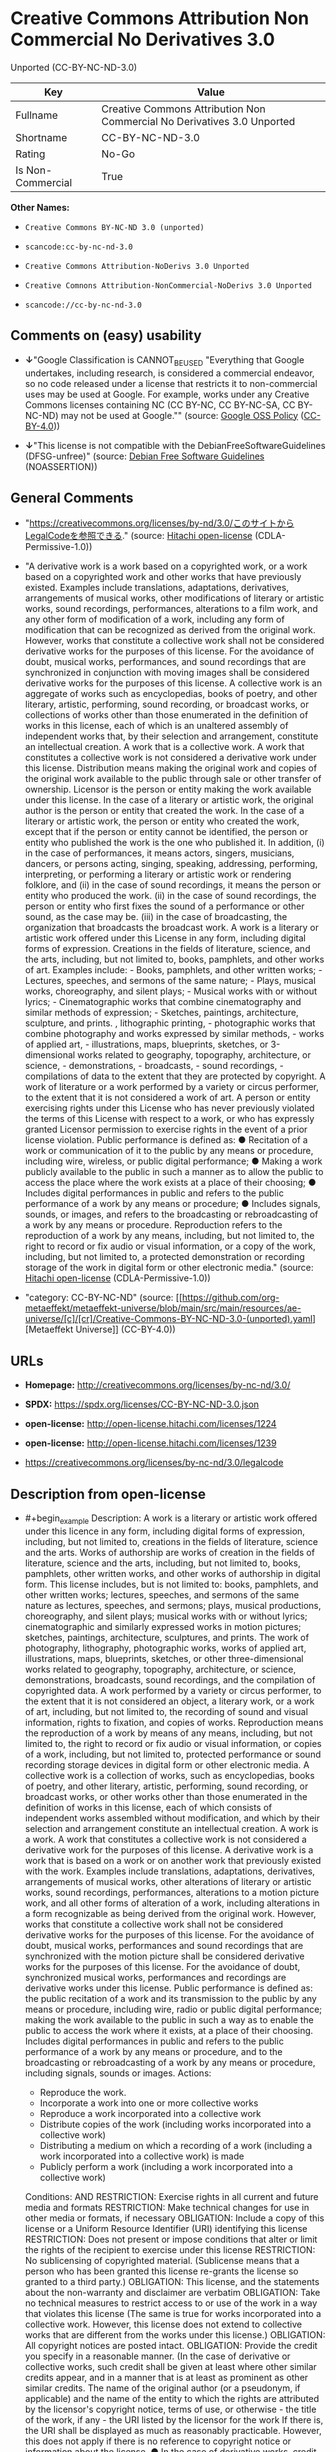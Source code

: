 * Creative Commons Attribution Non Commercial No Derivatives 3.0
Unported (CC-BY-NC-ND-3.0)
| Key               | Value                                                                   |
|-------------------+-------------------------------------------------------------------------|
| Fullname          | Creative Commons Attribution Non Commercial No Derivatives 3.0 Unported |
| Shortname         | CC-BY-NC-ND-3.0                                                         |
| Rating            | No-Go                                                                   |
| Is Non-Commercial | True                                                                    |

*Other Names:*

- =Creative Commons BY-NC-ND 3.0 (unported)=

- =scancode:cc-by-nc-nd-3.0=

- =Creative Commons Attribution-NoDerivs 3.0 Unported=

- =Creative Comnons Attribution-NonCommercial-NoDerivs 3.0 Unported=

- =scancode://cc-by-nc-nd-3.0=

** Comments on (easy) usability

- *↓*"Google Classification is CANNOT_BE_USED "Everything that Google
  undertakes, including research, is considered a commercial endeavor,
  so no code released under a license that restricts it to
  non-commercial uses may be used at Google. For example, works under
  any Creative Commons licenses containing NC (CC BY-NC, CC BY-NC-SA, CC
  BY-NC-ND) may not be used at Google."" (source:
  [[https://opensource.google.com/docs/thirdparty/licenses/][Google OSS
  Policy]]
  ([[https://creativecommons.org/licenses/by/4.0/legalcode][CC-BY-4.0]]))

- *↓*"This license is not compatible with the
  DebianFreeSoftwareGuidelines (DFSG-unfree)" (source:
  [[https://wiki.debian.org/DFSGLicenses][Debian Free Software
  Guidelines]] (NOASSERTION))

** General Comments

- "https://creativecommons.org/licenses/by-nd/3.0/このサイトからLegalCodeを参照できる."
  (source: [[https://github.com/Hitachi/open-license][Hitachi
  open-license]] (CDLA-Permissive-1.0))

- "A derivative work is a work based on a copyrighted work, or a work
  based on a copyrighted work and other works that have previously
  existed. Examples include translations, adaptations, derivatives,
  arrangements of musical works, other modifications of literary or
  artistic works, sound recordings, performances, alterations to a film
  work, and any other form of modification of a work, including any form
  of modification that can be recognized as derived from the original
  work. However, works that constitute a collective work shall not be
  considered derivative works for the purposes of this license. For the
  avoidance of doubt, musical works, performances, and sound recordings
  that are synchronized in conjunction with moving images shall be
  considered derivative works for the purposes of this license. A
  collective work is an aggregate of works such as encyclopedias, books
  of poetry, and other literary, artistic, performing, sound recording,
  or broadcast works, or collections of works other than those
  enumerated in the definition of works in this license, each of which
  is an unaltered assembly of independent works that, by their selection
  and arrangement, constitute an intellectual creation. A work that is a
  collective work. A work that constitutes a collective work is not
  considered a derivative work under this license. Distribution means
  making the original work and copies of the original work available to
  the public through sale or other transfer of ownership. Licensor is
  the person or entity making the work available under this license. In
  the case of a literary or artistic work, the original author is the
  person or entity that created the work. In the case of a literary or
  artistic work, the person or entity who created the work, except that
  if the person or entity cannot be identified, the person or entity who
  published the work is the one who published it. In addition, (i) in
  the case of performances, it means actors, singers, musicians,
  dancers, or persons acting, singing, speaking, addressing, performing,
  interpreting, or performing a literary or artistic work or rendering
  folklore, and (ii) in the case of sound recordings, it means the
  person or entity who produced the work. (ii) in the case of sound
  recordings, the person or entity who first fixes the sound of a
  performance or other sound, as the case may be. (iii) in the case of
  broadcasting, the organization that broadcasts the broadcast work. A
  work is a literary or artistic work offered under this License in any
  form, including digital forms of expression. Creations in the fields
  of literature, science, and the arts, including, but not limited to,
  books, pamphlets, and other works of art. Examples include: - Books,
  pamphlets, and other written works; - Lectures, speeches, and sermons
  of the same nature; - Plays, musical works, choreography, and silent
  plays; - Musical works with or without lyrics; - Cinematographic works
  that combine cinematography and similar methods of expression; -
  Sketches, paintings, architecture, sculpture, and prints. ,
  lithographic printing, - photographic works that combine photography
  and works expressed by similar methods, - works of applied art, -
  illustrations, maps, blueprints, sketches, or 3-dimensional works
  related to geography, topography, architecture, or science, -
  demonstrations, - broadcasts, - sound recordings, - compilations of
  data to the extent that they are protected by copyright. A work of
  literature or a work performed by a variety or circus performer, to
  the extent that it is not considered a work of art. A person or entity
  exercising rights under this License who has never previously violated
  the terms of this License with respect to a work, or who has expressly
  granted Licensor permission to exercise rights in the event of a prior
  license violation. Public performance is defined as: ● Recitation of a
  work or communication of it to the public by any means or procedure,
  including wire, wireless, or public digital performance; ● Making a
  work publicly available to the public in such a manner as to allow the
  public to access the place where the work exists at a place of their
  choosing; ● Includes digital performances in public and refers to the
  public performance of a work by any means or procedure; ● Includes
  signals, sounds, or images, and refers to the broadcasting or
  rebroadcasting of a work by any means or procedure. Reproduction
  refers to the reproduction of a work by any means, including, but not
  limited to, the right to record or fix audio or visual information, or
  a copy of the work, including, but not limited to, a protected
  demonstration or recording storage of the work in digital form or
  other electronic media." (source:
  [[https://github.com/Hitachi/open-license][Hitachi open-license]]
  (CDLA-Permissive-1.0))

- "category: CC-BY-NC-ND" (source:
  [[https://github.com/org-metaeffekt/metaeffekt-universe/blob/main/src/main/resources/ae-universe/[c]/[cr]/Creative-Commons-BY-NC-ND-3.0-(unported).yaml][Metaeffekt
  Universe]] (CC-BY-4.0))

** URLs

- *Homepage:* http://creativecommons.org/licenses/by-nc-nd/3.0/

- *SPDX:* https://spdx.org/licenses/CC-BY-NC-ND-3.0.json

- *open-license:* http://open-license.hitachi.com/licenses/1224

- *open-license:* http://open-license.hitachi.com/licenses/1239

- https://creativecommons.org/licenses/by-nc-nd/3.0/legalcode

** Description from open-license

- #+begin_example
    Description: A work is a literary or artistic work offered under this licence in any form, including digital forms of expression, including, but not limited to, creations in the fields of literature, science and the arts. Works of authorship are works of creation in the fields of literature, science and the arts, including, but not limited to, books, pamphlets, other written works, and other works of authorship in digital form. This license includes, but is not limited to: books, pamphlets, and other written works; lectures, speeches, and sermons of the same nature as lectures, speeches, and sermons; plays, musical productions, choreography, and silent plays; musical works with or without lyrics; cinematographic and similarly expressed works in motion pictures; sketches, paintings, architecture, sculptures, and prints. The work of photography, lithography, photographic works, works of applied art, illustrations, maps, blueprints, sketches, or other three-dimensional works related to geography, topography, architecture, or science, demonstrations, broadcasts, sound recordings, and the compilation of copyrighted data. A work performed by a variety or circus performer, to the extent that it is not considered an object, a literary work, or a work of art, including, but not limited to, the recording of sound and visual information, rights to fixation, and copies of works. Reproduction means the reproduction of a work by means of any means, including, but not limited to, the right to record or fix audio or visual information, or copies of a work, including, but not limited to, protected performance or sound recording storage devices in digital form or other electronic media. A collective work is a collection of works, such as encyclopedias, books of poetry, and other literary, artistic, performing, sound recording, or broadcast works, or other works other than those enumerated in the definition of works in this license, each of which consists of independent works assembled without modification, and which by their selection and arrangement constitute an intellectual creation. A work is a work. A work that constitutes a collective work is not considered a derivative work for the purposes of this license. A derivative work is a work that is based on a work or on another work that previously existed with the work. Examples include translations, adaptations, derivatives, arrangements of musical works, other alterations of literary or artistic works, sound recordings, performances, alterations to a motion picture work, and all other forms of alteration of a work, including alterations in a form recognizable as being derived from the original work. However, works that constitute a collective work shall not be considered derivative works for the purposes of this license. For the avoidance of doubt, musical works, performances and sound recordings that are synchronized with the motion picture shall be considered derivative works for the purposes of this license. For the avoidance of doubt, synchronized musical works, performances and recordings are derivative works under this license. Public performance is defined as: the public recitation of a work and its transmission to the public by any means or procedure, including wire, radio or public digital performance; making the work available to the public in such a way as to enable the public to access the work where it exists, at a place of their choosing. Includes digital performances in public and refers to the public performance of a work by any means or procedure, and to the broadcasting or rebroadcasting of a work by any means or procedure, including signals, sounds or images.
    Actions:
    - Reproduce the work.
    - Incorporate a work into one or more collective works
    - Reproduce a work incorporated into a collective work
    - Distribute copies of the work (including works incorporated into a collective work)
    - Distributing a medium on which a recording of a work (including a work incorporated into a collective work) is made
    - Publicly perform a work (including a work incorporated into a collective work)

    Conditions:
    AND
      RESTRICTION: Exercise rights in all current and future media and formats
      RESTRICTION: Make technical changes for use in other media or formats, if necessary
      OBLIGATION: Include a copy of this license or a Uniform Resource Identifier (URI) identifying this license
      RESTRICTION: Does not present or impose conditions that alter or limit the rights of the recipient to exercise under this license
      RESTRICTION: No sublicensing of copyrighted material. (Sublicense means that a person who has been granted this license re-grants the license so granted to a third party.)
      OBLIGATION: This license, and the statements about the non-warranty and disclaimer are verbatim
      OBLIGATION: Take no technical measures to restrict access to or use of the work in a way that violates this license (The same is true for works incorporated into a collective work. However, this license does not extend to collective works that are different from the works under this license.)
      OBLIGATION: All copyright notices are posted intact.
      OBLIGATION: Provide the credit you specify in a reasonable manner. (In the case of derivative or collective works, such credit shall be given at least where other similar credits appear, and in a manner that is at least as prominent as other similar credits. The name of the original author (or a pseudonym, if applicable) and the name of the entity to which the rights are attributed by the licensor's copyright notice, terms of use, or otherwise - the title of the work, if any - the URI listed by the licensor for the work If there is, the URI shall be displayed as much as reasonably practicable. However, this does not apply if there is no reference to copyright notice or information about the license. ● In the case of derivative works, credit for the use of the work.)
      OBLIGATION: I will not defame the original author. (except with the written consent of the Licensor or as legally permitted.)
  #+end_example

(source: Hitachi open-license)

** Text
#+begin_example
  Creative Commons Legal Code

  Attribution-NonCommercial-NoDerivs 3.0 Unported

      CREATIVE COMMONS CORPORATION IS NOT A LAW FIRM AND DOES NOT PROVIDE
      LEGAL SERVICES. DISTRIBUTION OF THIS LICENSE DOES NOT CREATE AN
      ATTORNEY-CLIENT RELATIONSHIP. CREATIVE COMMONS PROVIDES THIS
      INFORMATION ON AN "AS-IS" BASIS. CREATIVE COMMONS MAKES NO WARRANTIES
      REGARDING THE INFORMATION PROVIDED, AND DISCLAIMS LIABILITY FOR
      DAMAGES RESULTING FROM ITS USE.

  License

  THE WORK (AS DEFINED BELOW) IS PROVIDED UNDER THE TERMS OF THIS CREATIVE
  COMMONS PUBLIC LICENSE ("CCPL" OR "LICENSE"). THE WORK IS PROTECTED BY
  COPYRIGHT AND/OR OTHER APPLICABLE LAW. ANY USE OF THE WORK OTHER THAN AS
  AUTHORIZED UNDER THIS LICENSE OR COPYRIGHT LAW IS PROHIBITED.

  BY EXERCISING ANY RIGHTS TO THE WORK PROVIDED HERE, YOU ACCEPT AND AGREE
  TO BE BOUND BY THE TERMS OF THIS LICENSE. TO THE EXTENT THIS LICENSE MAY
  BE CONSIDERED TO BE A CONTRACT, THE LICENSOR GRANTS YOU THE RIGHTS
  CONTAINED HERE IN CONSIDERATION OF YOUR ACCEPTANCE OF SUCH TERMS AND
  CONDITIONS.

  1. Definitions

   a. "Adaptation" means a work based upon the Work, or upon the Work and
      other pre-existing works, such as a translation, adaptation,
      derivative work, arrangement of music or other alterations of a
      literary or artistic work, or phonogram or performance and includes
      cinematographic adaptations or any other form in which the Work may be
      recast, transformed, or adapted including in any form recognizably
      derived from the original, except that a work that constitutes a
      Collection will not be considered an Adaptation for the purpose of
      this License. For the avoidance of doubt, where the Work is a musical
      work, performance or phonogram, the synchronization of the Work in
      timed-relation with a moving image ("synching") will be considered an
      Adaptation for the purpose of this License.
   b. "Collection" means a collection of literary or artistic works, such as
      encyclopedias and anthologies, or performances, phonograms or
      broadcasts, or other works or subject matter other than works listed
      in Section 1(f) below, which, by reason of the selection and
      arrangement of their contents, constitute intellectual creations, in
      which the Work is included in its entirety in unmodified form along
      with one or more other contributions, each constituting separate and
      independent works in themselves, which together are assembled into a
      collective whole. A work that constitutes a Collection will not be
      considered an Adaptation (as defined above) for the purposes of this
      License.
   c. "Distribute" means to make available to the public the original and
      copies of the Work through sale or other transfer of ownership.
   d. "Licensor" means the individual, individuals, entity or entities that
      offer(s) the Work under the terms of this License.
   e. "Original Author" means, in the case of a literary or artistic work,
      the individual, individuals, entity or entities who created the Work
      or if no individual or entity can be identified, the publisher; and in
      addition (i) in the case of a performance the actors, singers,
      musicians, dancers, and other persons who act, sing, deliver, declaim,
      play in, interpret or otherwise perform literary or artistic works or
      expressions of folklore; (ii) in the case of a phonogram the producer
      being the person or legal entity who first fixes the sounds of a
      performance or other sounds; and, (iii) in the case of broadcasts, the
      organization that transmits the broadcast.
   f. "Work" means the literary and/or artistic work offered under the terms
      of this License including without limitation any production in the
      literary, scientific and artistic domain, whatever may be the mode or
      form of its expression including digital form, such as a book,
      pamphlet and other writing; a lecture, address, sermon or other work
      of the same nature; a dramatic or dramatico-musical work; a
      choreographic work or entertainment in dumb show; a musical
      composition with or without words; a cinematographic work to which are
      assimilated works expressed by a process analogous to cinematography;
      a work of drawing, painting, architecture, sculpture, engraving or
      lithography; a photographic work to which are assimilated works
      expressed by a process analogous to photography; a work of applied
      art; an illustration, map, plan, sketch or three-dimensional work
      relative to geography, topography, architecture or science; a
      performance; a broadcast; a phonogram; a compilation of data to the
      extent it is protected as a copyrightable work; or a work performed by
      a variety or circus performer to the extent it is not otherwise
      considered a literary or artistic work.
   g. "You" means an individual or entity exercising rights under this
      License who has not previously violated the terms of this License with
      respect to the Work, or who has received express permission from the
      Licensor to exercise rights under this License despite a previous
      violation.
   h. "Publicly Perform" means to perform public recitations of the Work and
      to communicate to the public those public recitations, by any means or
      process, including by wire or wireless means or public digital
      performances; to make available to the public Works in such a way that
      members of the public may access these Works from a place and at a
      place individually chosen by them; to perform the Work to the public
      by any means or process and the communication to the public of the
      performances of the Work, including by public digital performance; to
      broadcast and rebroadcast the Work by any means including signs,
      sounds or images.
   i. "Reproduce" means to make copies of the Work by any means including
      without limitation by sound or visual recordings and the right of
      fixation and reproducing fixations of the Work, including storage of a
      protected performance or phonogram in digital form or other electronic
      medium.

  2. Fair Dealing Rights. Nothing in this License is intended to reduce,
  limit, or restrict any uses free from copyright or rights arising from
  limitations or exceptions that are provided for in connection with the
  copyright protection under copyright law or other applicable laws.

  3. License Grant. Subject to the terms and conditions of this License,
  Licensor hereby grants You a worldwide, royalty-free, non-exclusive,
  perpetual (for the duration of the applicable copyright) license to
  exercise the rights in the Work as stated below:

   a. to Reproduce the Work, to incorporate the Work into one or more
      Collections, and to Reproduce the Work as incorporated in the
      Collections; and,
   b. to Distribute and Publicly Perform the Work including as incorporated
      in Collections.

  The above rights may be exercised in all media and formats whether now
  known or hereafter devised. The above rights include the right to make
  such modifications as are technically necessary to exercise the rights in
  other media and formats, but otherwise you have no rights to make
  Adaptations. Subject to 8(f), all rights not expressly granted by Licensor
  are hereby reserved, including but not limited to the rights set forth in
  Section 4(d).

  4. Restrictions. The license granted in Section 3 above is expressly made
  subject to and limited by the following restrictions:

   a. You may Distribute or Publicly Perform the Work only under the terms
      of this License. You must include a copy of, or the Uniform Resource
      Identifier (URI) for, this License with every copy of the Work You
      Distribute or Publicly Perform. You may not offer or impose any terms
      on the Work that restrict the terms of this License or the ability of
      the recipient of the Work to exercise the rights granted to that
      recipient under the terms of the License. You may not sublicense the
      Work. You must keep intact all notices that refer to this License and
      to the disclaimer of warranties with every copy of the Work You
      Distribute or Publicly Perform. When You Distribute or Publicly
      Perform the Work, You may not impose any effective technological
      measures on the Work that restrict the ability of a recipient of the
      Work from You to exercise the rights granted to that recipient under
      the terms of the License. This Section 4(a) applies to the Work as
      incorporated in a Collection, but this does not require the Collection
      apart from the Work itself to be made subject to the terms of this
      License. If You create a Collection, upon notice from any Licensor You
      must, to the extent practicable, remove from the Collection any credit
      as required by Section 4(c), as requested.
   b. You may not exercise any of the rights granted to You in Section 3
      above in any manner that is primarily intended for or directed toward
      commercial advantage or private monetary compensation. The exchange of
      the Work for other copyrighted works by means of digital file-sharing
      or otherwise shall not be considered to be intended for or directed
      toward commercial advantage or private monetary compensation, provided
      there is no payment of any monetary compensation in connection with
      the exchange of copyrighted works.
   c. If You Distribute, or Publicly Perform the Work or Collections, You
      must, unless a request has been made pursuant to Section 4(a), keep
      intact all copyright notices for the Work and provide, reasonable to
      the medium or means You are utilizing: (i) the name of the Original
      Author (or pseudonym, if applicable) if supplied, and/or if the
      Original Author and/or Licensor designate another party or parties
      (e.g., a sponsor institute, publishing entity, journal) for
      attribution ("Attribution Parties") in Licensor's copyright notice,
      terms of service or by other reasonable means, the name of such party
      or parties; (ii) the title of the Work if supplied; (iii) to the
      extent reasonably practicable, the URI, if any, that Licensor
      specifies to be associated with the Work, unless such URI does not
      refer to the copyright notice or licensing information for the Work.
      The credit required by this Section 4(c) may be implemented in any
      reasonable manner; provided, however, that in the case of a
      Collection, at a minimum such credit will appear, if a credit for all
      contributing authors of Collection appears, then as part of these
      credits and in a manner at least as prominent as the credits for the
      other contributing authors. For the avoidance of doubt, You may only
      use the credit required by this Section for the purpose of attribution
      in the manner set out above and, by exercising Your rights under this
      License, You may not implicitly or explicitly assert or imply any
      connection with, sponsorship or endorsement by the Original Author,
      Licensor and/or Attribution Parties, as appropriate, of You or Your
      use of the Work, without the separate, express prior written
      permission of the Original Author, Licensor and/or Attribution
      Parties.
   d. For the avoidance of doubt:

       i. Non-waivable Compulsory License Schemes. In those jurisdictions in
          which the right to collect royalties through any statutory or
          compulsory licensing scheme cannot be waived, the Licensor
          reserves the exclusive right to collect such royalties for any
          exercise by You of the rights granted under this License;
      ii. Waivable Compulsory License Schemes. In those jurisdictions in
          which the right to collect royalties through any statutory or
          compulsory licensing scheme can be waived, the Licensor reserves
          the exclusive right to collect such royalties for any exercise by
          You of the rights granted under this License if Your exercise of
          such rights is for a purpose or use which is otherwise than
          noncommercial as permitted under Section 4(b) and otherwise waives
          the right to collect royalties through any statutory or compulsory
          licensing scheme; and,
     iii. Voluntary License Schemes. The Licensor reserves the right to
          collect royalties, whether individually or, in the event that the
          Licensor is a member of a collecting society that administers
          voluntary licensing schemes, via that society, from any exercise
          by You of the rights granted under this License that is for a
          purpose or use which is otherwise than noncommercial as permitted
          under Section 4(b).
   e. Except as otherwise agreed in writing by the Licensor or as may be
      otherwise permitted by applicable law, if You Reproduce, Distribute or
      Publicly Perform the Work either by itself or as part of any
      Collections, You must not distort, mutilate, modify or take other
      derogatory action in relation to the Work which would be prejudicial
      to the Original Author's honor or reputation.

  5. Representations, Warranties and Disclaimer

  UNLESS OTHERWISE MUTUALLY AGREED BY THE PARTIES IN WRITING, LICENSOR
  OFFERS THE WORK AS-IS AND MAKES NO REPRESENTATIONS OR WARRANTIES OF ANY
  KIND CONCERNING THE WORK, EXPRESS, IMPLIED, STATUTORY OR OTHERWISE,
  INCLUDING, WITHOUT LIMITATION, WARRANTIES OF TITLE, MERCHANTIBILITY,
  FITNESS FOR A PARTICULAR PURPOSE, NONINFRINGEMENT, OR THE ABSENCE OF
  LATENT OR OTHER DEFECTS, ACCURACY, OR THE PRESENCE OF ABSENCE OF ERRORS,
  WHETHER OR NOT DISCOVERABLE. SOME JURISDICTIONS DO NOT ALLOW THE EXCLUSION
  OF IMPLIED WARRANTIES, SO SUCH EXCLUSION MAY NOT APPLY TO YOU.

  6. Limitation on Liability. EXCEPT TO THE EXTENT REQUIRED BY APPLICABLE
  LAW, IN NO EVENT WILL LICENSOR BE LIABLE TO YOU ON ANY LEGAL THEORY FOR
  ANY SPECIAL, INCIDENTAL, CONSEQUENTIAL, PUNITIVE OR EXEMPLARY DAMAGES
  ARISING OUT OF THIS LICENSE OR THE USE OF THE WORK, EVEN IF LICENSOR HAS
  BEEN ADVISED OF THE POSSIBILITY OF SUCH DAMAGES.

  7. Termination

   a. This License and the rights granted hereunder will terminate
      automatically upon any breach by You of the terms of this License.
      Individuals or entities who have received Collections from You under
      this License, however, will not have their licenses terminated
      provided such individuals or entities remain in full compliance with
      those licenses. Sections 1, 2, 5, 6, 7, and 8 will survive any
      termination of this License.
   b. Subject to the above terms and conditions, the license granted here is
      perpetual (for the duration of the applicable copyright in the Work).
      Notwithstanding the above, Licensor reserves the right to release the
      Work under different license terms or to stop distributing the Work at
      any time; provided, however that any such election will not serve to
      withdraw this License (or any other license that has been, or is
      required to be, granted under the terms of this License), and this
      License will continue in full force and effect unless terminated as
      stated above.

  8. Miscellaneous

   a. Each time You Distribute or Publicly Perform the Work or a Collection,
      the Licensor offers to the recipient a license to the Work on the same
      terms and conditions as the license granted to You under this License.
   b. If any provision of this License is invalid or unenforceable under
      applicable law, it shall not affect the validity or enforceability of
      the remainder of the terms of this License, and without further action
      by the parties to this agreement, such provision shall be reformed to
      the minimum extent necessary to make such provision valid and
      enforceable.
   c. No term or provision of this License shall be deemed waived and no
      breach consented to unless such waiver or consent shall be in writing
      and signed by the party to be charged with such waiver or consent.
   d. This License constitutes the entire agreement between the parties with
      respect to the Work licensed here. There are no understandings,
      agreements or representations with respect to the Work not specified
      here. Licensor shall not be bound by any additional provisions that
      may appear in any communication from You. This License may not be
      modified without the mutual written agreement of the Licensor and You.
   e. The rights granted under, and the subject matter referenced, in this
      License were drafted utilizing the terminology of the Berne Convention
      for the Protection of Literary and Artistic Works (as amended on
      September 28, 1979), the Rome Convention of 1961, the WIPO Copyright
      Treaty of 1996, the WIPO Performances and Phonograms Treaty of 1996
      and the Universal Copyright Convention (as revised on July 24, 1971).
      These rights and subject matter take effect in the relevant
      jurisdiction in which the License terms are sought to be enforced
      according to the corresponding provisions of the implementation of
      those treaty provisions in the applicable national law. If the
      standard suite of rights granted under applicable copyright law
      includes additional rights not granted under this License, such
      additional rights are deemed to be included in the License; this
      License is not intended to restrict the license of any rights under
      applicable law.


  Creative Commons Notice

      Creative Commons is not a party to this License, and makes no warranty
      whatsoever in connection with the Work. Creative Commons will not be
      liable to You or any party on any legal theory for any damages
      whatsoever, including without limitation any general, special,
      incidental or consequential damages arising in connection to this
      license. Notwithstanding the foregoing two (2) sentences, if Creative
      Commons has expressly identified itself as the Licensor hereunder, it
      shall have all rights and obligations of Licensor.

      Except for the limited purpose of indicating to the public that the
      Work is licensed under the CCPL, Creative Commons does not authorize
      the use by either party of the trademark "Creative Commons" or any
      related trademark or logo of Creative Commons without the prior
      written consent of Creative Commons. Any permitted use will be in
      compliance with Creative Commons' then-current trademark usage
      guidelines, as may be published on its website or otherwise made
      available upon request from time to time. For the avoidance of doubt,
      this trademark restriction does not form part of this License.

      Creative Commons may be contacted at https://creativecommons.org/.
#+end_example

--------------

** Raw Data
*** Facts

- LicenseName

- Override

- [[https://wiki.debian.org/DFSGLicenses][Debian Free Software
  Guidelines]] (NOASSERTION)

- [[https://opensource.google.com/docs/thirdparty/licenses/][Google OSS
  Policy]]
  ([[https://creativecommons.org/licenses/by/4.0/legalcode][CC-BY-4.0]])

- [[https://github.com/org-metaeffekt/metaeffekt-universe/blob/main/src/main/resources/ae-universe/[c]/[cr]/Creative-Commons-BY-NC-ND-3.0-(unported).yaml][Metaeffekt
  Universe]] (CC-BY-4.0)

- [[https://github.com/Hitachi/open-license][Hitachi open-license]]
  (CDLA-Permissive-1.0)

- [[https://github.com/Hitachi/open-license][Hitachi open-license]]
  (CDLA-Permissive-1.0)

- [[https://spdx.org/licenses/CC-BY-NC-ND-3.0.html][SPDX]] (all data [in
  this repository] is generated)

- [[https://github.com/nexB/scancode-toolkit/blob/develop/src/licensedcode/data/licenses/cc-by-nc-nd-3.0.yml][Scancode]]
  (CC0-1.0)

*** Raw JSON
#+begin_example
  {
      "__impliedNames": [
          "CC-BY-NC-ND-3.0",
          "Creative Commons BY-NC-ND 3.0 (unported)",
          "scancode:cc-by-nc-nd-3.0",
          "Creative Commons Attribution-NoDerivs 3.0 Unported",
          "Creative Comnons Attribution-NonCommercial-NoDerivs 3.0 Unported",
          "Creative Commons Attribution Non Commercial No Derivatives 3.0 Unported",
          "scancode://cc-by-nc-nd-3.0"
      ],
      "__impliedId": "CC-BY-NC-ND-3.0",
      "__impliedAmbiguousNames": [
          "Creative Commons Attribution-Non Commercial-Share Alike (CC-by-nc-sa)",
          "Creative Commons Attribution Non Commercial No Derivatives 3.0 Unported",
          "CC-BY-NC-ND-3.0",
          "Creative Commons Attribution-NonCommercial-NoDerivs 3.0 Unported"
      ],
      "__impliedRatingState": [
          [
              "Override",
              {
                  "tag": "FinalRating",
                  "contents": {
                      "tag": "RNoGo"
                  }
              }
          ]
      ],
      "__impliedComments": [
          [
              "Hitachi open-license",
              [
                  "https://creativecommons.org/licenses/by-nd/3.0/このサイトからLegalCodeを参照できる.",
                  "A derivative work is a work based on a copyrighted work, or a work based on a copyrighted work and other works that have previously existed. Examples include translations, adaptations, derivatives, arrangements of musical works, other modifications of literary or artistic works, sound recordings, performances, alterations to a film work, and any other form of modification of a work, including any form of modification that can be recognized as derived from the original work. However, works that constitute a collective work shall not be considered derivative works for the purposes of this license. For the avoidance of doubt, musical works, performances, and sound recordings that are synchronized in conjunction with moving images shall be considered derivative works for the purposes of this license. A collective work is an aggregate of works such as encyclopedias, books of poetry, and other literary, artistic, performing, sound recording, or broadcast works, or collections of works other than those enumerated in the definition of works in this license, each of which is an unaltered assembly of independent works that, by their selection and arrangement, constitute an intellectual creation. A work that is a collective work. A work that constitutes a collective work is not considered a derivative work under this license. Distribution means making the original work and copies of the original work available to the public through sale or other transfer of ownership. Licensor is the person or entity making the work available under this license. In the case of a literary or artistic work, the original author is the person or entity that created the work. In the case of a literary or artistic work, the person or entity who created the work, except that if the person or entity cannot be identified, the person or entity who published the work is the one who published it. In addition, (i) in the case of performances, it means actors, singers, musicians, dancers, or persons acting, singing, speaking, addressing, performing, interpreting, or performing a literary or artistic work or rendering folklore, and (ii) in the case of sound recordings, it means the person or entity who produced the work. (ii) in the case of sound recordings, the person or entity who first fixes the sound of a performance or other sound, as the case may be. (iii) in the case of broadcasting, the organization that broadcasts the broadcast work. A work is a literary or artistic work offered under this License in any form, including digital forms of expression. Creations in the fields of literature, science, and the arts, including, but not limited to, books, pamphlets, and other works of art. Examples include: - Books, pamphlets, and other written works; - Lectures, speeches, and sermons of the same nature; - Plays, musical works, choreography, and silent plays; - Musical works with or without lyrics; - Cinematographic works that combine cinematography and similar methods of expression; - Sketches, paintings, architecture, sculpture, and prints. , lithographic printing, - photographic works that combine photography and works expressed by similar methods, - works of applied art, - illustrations, maps, blueprints, sketches, or 3-dimensional works related to geography, topography, architecture, or science, - demonstrations, - broadcasts, - sound recordings, - compilations of data to the extent that they are protected by copyright. A work of literature or a work performed by a variety or circus performer, to the extent that it is not considered a work of art. A person or entity exercising rights under this License who has never previously violated the terms of this License with respect to a work, or who has expressly granted Licensor permission to exercise rights in the event of a prior license violation. Public performance is defined as: ● Recitation of a work or communication of it to the public by any means or procedure, including wire, wireless, or public digital performance; ● Making a work publicly available to the public in such a manner as to allow the public to access the place where the work exists at a place of their choosing; ● Includes digital performances in public and refers to the public performance of a work by any means or procedure; ● Includes signals, sounds, or images, and refers to the broadcasting or rebroadcasting of a work by any means or procedure. Reproduction refers to the reproduction of a work by any means, including, but not limited to, the right to record or fix audio or visual information, or a copy of the work, including, but not limited to, a protected demonstration or recording storage of the work in digital form or other electronic media."
              ]
          ],
          [
              "Metaeffekt Universe",
              [
                  "category: CC-BY-NC-ND"
              ]
          ]
      ],
      "__impliedNonCommercial": true,
      "facts": {
          "LicenseName": {
              "implications": {
                  "__impliedNames": [
                      "CC-BY-NC-ND-3.0"
                  ],
                  "__impliedId": "CC-BY-NC-ND-3.0"
              },
              "shortname": "CC-BY-NC-ND-3.0",
              "otherNames": []
          },
          "SPDX": {
              "isSPDXLicenseDeprecated": false,
              "spdxFullName": "Creative Commons Attribution Non Commercial No Derivatives 3.0 Unported",
              "spdxDetailsURL": "https://spdx.org/licenses/CC-BY-NC-ND-3.0.json",
              "_sourceURL": "https://spdx.org/licenses/CC-BY-NC-ND-3.0.html",
              "spdxLicIsOSIApproved": false,
              "spdxSeeAlso": [
                  "https://creativecommons.org/licenses/by-nc-nd/3.0/legalcode"
              ],
              "_implications": {
                  "__impliedNames": [
                      "CC-BY-NC-ND-3.0",
                      "Creative Commons Attribution Non Commercial No Derivatives 3.0 Unported"
                  ],
                  "__impliedId": "CC-BY-NC-ND-3.0",
                  "__isOsiApproved": false,
                  "__impliedURLs": [
                      [
                          "SPDX",
                          "https://spdx.org/licenses/CC-BY-NC-ND-3.0.json"
                      ],
                      [
                          null,
                          "https://creativecommons.org/licenses/by-nc-nd/3.0/legalcode"
                      ]
                  ]
              },
              "spdxLicenseId": "CC-BY-NC-ND-3.0"
          },
          "Scancode": {
              "otherUrls": [
                  "https://creativecommons.org/licenses/by-nc-nd/3.0/legalcode"
              ],
              "homepageUrl": "http://creativecommons.org/licenses/by-nc-nd/3.0/",
              "shortName": "CC-BY-NC-ND-3.0",
              "textUrls": null,
              "text": "Creative Commons Legal Code\n\nAttribution-NonCommercial-NoDerivs 3.0 Unported\n\n    CREATIVE COMMONS CORPORATION IS NOT A LAW FIRM AND DOES NOT PROVIDE\n    LEGAL SERVICES. DISTRIBUTION OF THIS LICENSE DOES NOT CREATE AN\n    ATTORNEY-CLIENT RELATIONSHIP. CREATIVE COMMONS PROVIDES THIS\n    INFORMATION ON AN \"AS-IS\" BASIS. CREATIVE COMMONS MAKES NO WARRANTIES\n    REGARDING THE INFORMATION PROVIDED, AND DISCLAIMS LIABILITY FOR\n    DAMAGES RESULTING FROM ITS USE.\n\nLicense\n\nTHE WORK (AS DEFINED BELOW) IS PROVIDED UNDER THE TERMS OF THIS CREATIVE\nCOMMONS PUBLIC LICENSE (\"CCPL\" OR \"LICENSE\"). THE WORK IS PROTECTED BY\nCOPYRIGHT AND/OR OTHER APPLICABLE LAW. ANY USE OF THE WORK OTHER THAN AS\nAUTHORIZED UNDER THIS LICENSE OR COPYRIGHT LAW IS PROHIBITED.\n\nBY EXERCISING ANY RIGHTS TO THE WORK PROVIDED HERE, YOU ACCEPT AND AGREE\nTO BE BOUND BY THE TERMS OF THIS LICENSE. TO THE EXTENT THIS LICENSE MAY\nBE CONSIDERED TO BE A CONTRACT, THE LICENSOR GRANTS YOU THE RIGHTS\nCONTAINED HERE IN CONSIDERATION OF YOUR ACCEPTANCE OF SUCH TERMS AND\nCONDITIONS.\n\n1. Definitions\n\n a. \"Adaptation\" means a work based upon the Work, or upon the Work and\n    other pre-existing works, such as a translation, adaptation,\n    derivative work, arrangement of music or other alterations of a\n    literary or artistic work, or phonogram or performance and includes\n    cinematographic adaptations or any other form in which the Work may be\n    recast, transformed, or adapted including in any form recognizably\n    derived from the original, except that a work that constitutes a\n    Collection will not be considered an Adaptation for the purpose of\n    this License. For the avoidance of doubt, where the Work is a musical\n    work, performance or phonogram, the synchronization of the Work in\n    timed-relation with a moving image (\"synching\") will be considered an\n    Adaptation for the purpose of this License.\n b. \"Collection\" means a collection of literary or artistic works, such as\n    encyclopedias and anthologies, or performances, phonograms or\n    broadcasts, or other works or subject matter other than works listed\n    in Section 1(f) below, which, by reason of the selection and\n    arrangement of their contents, constitute intellectual creations, in\n    which the Work is included in its entirety in unmodified form along\n    with one or more other contributions, each constituting separate and\n    independent works in themselves, which together are assembled into a\n    collective whole. A work that constitutes a Collection will not be\n    considered an Adaptation (as defined above) for the purposes of this\n    License.\n c. \"Distribute\" means to make available to the public the original and\n    copies of the Work through sale or other transfer of ownership.\n d. \"Licensor\" means the individual, individuals, entity or entities that\n    offer(s) the Work under the terms of this License.\n e. \"Original Author\" means, in the case of a literary or artistic work,\n    the individual, individuals, entity or entities who created the Work\n    or if no individual or entity can be identified, the publisher; and in\n    addition (i) in the case of a performance the actors, singers,\n    musicians, dancers, and other persons who act, sing, deliver, declaim,\n    play in, interpret or otherwise perform literary or artistic works or\n    expressions of folklore; (ii) in the case of a phonogram the producer\n    being the person or legal entity who first fixes the sounds of a\n    performance or other sounds; and, (iii) in the case of broadcasts, the\n    organization that transmits the broadcast.\n f. \"Work\" means the literary and/or artistic work offered under the terms\n    of this License including without limitation any production in the\n    literary, scientific and artistic domain, whatever may be the mode or\n    form of its expression including digital form, such as a book,\n    pamphlet and other writing; a lecture, address, sermon or other work\n    of the same nature; a dramatic or dramatico-musical work; a\n    choreographic work or entertainment in dumb show; a musical\n    composition with or without words; a cinematographic work to which are\n    assimilated works expressed by a process analogous to cinematography;\n    a work of drawing, painting, architecture, sculpture, engraving or\n    lithography; a photographic work to which are assimilated works\n    expressed by a process analogous to photography; a work of applied\n    art; an illustration, map, plan, sketch or three-dimensional work\n    relative to geography, topography, architecture or science; a\n    performance; a broadcast; a phonogram; a compilation of data to the\n    extent it is protected as a copyrightable work; or a work performed by\n    a variety or circus performer to the extent it is not otherwise\n    considered a literary or artistic work.\n g. \"You\" means an individual or entity exercising rights under this\n    License who has not previously violated the terms of this License with\n    respect to the Work, or who has received express permission from the\n    Licensor to exercise rights under this License despite a previous\n    violation.\n h. \"Publicly Perform\" means to perform public recitations of the Work and\n    to communicate to the public those public recitations, by any means or\n    process, including by wire or wireless means or public digital\n    performances; to make available to the public Works in such a way that\n    members of the public may access these Works from a place and at a\n    place individually chosen by them; to perform the Work to the public\n    by any means or process and the communication to the public of the\n    performances of the Work, including by public digital performance; to\n    broadcast and rebroadcast the Work by any means including signs,\n    sounds or images.\n i. \"Reproduce\" means to make copies of the Work by any means including\n    without limitation by sound or visual recordings and the right of\n    fixation and reproducing fixations of the Work, including storage of a\n    protected performance or phonogram in digital form or other electronic\n    medium.\n\n2. Fair Dealing Rights. Nothing in this License is intended to reduce,\nlimit, or restrict any uses free from copyright or rights arising from\nlimitations or exceptions that are provided for in connection with the\ncopyright protection under copyright law or other applicable laws.\n\n3. License Grant. Subject to the terms and conditions of this License,\nLicensor hereby grants You a worldwide, royalty-free, non-exclusive,\nperpetual (for the duration of the applicable copyright) license to\nexercise the rights in the Work as stated below:\n\n a. to Reproduce the Work, to incorporate the Work into one or more\n    Collections, and to Reproduce the Work as incorporated in the\n    Collections; and,\n b. to Distribute and Publicly Perform the Work including as incorporated\n    in Collections.\n\nThe above rights may be exercised in all media and formats whether now\nknown or hereafter devised. The above rights include the right to make\nsuch modifications as are technically necessary to exercise the rights in\nother media and formats, but otherwise you have no rights to make\nAdaptations. Subject to 8(f), all rights not expressly granted by Licensor\nare hereby reserved, including but not limited to the rights set forth in\nSection 4(d).\n\n4. Restrictions. The license granted in Section 3 above is expressly made\nsubject to and limited by the following restrictions:\n\n a. You may Distribute or Publicly Perform the Work only under the terms\n    of this License. You must include a copy of, or the Uniform Resource\n    Identifier (URI) for, this License with every copy of the Work You\n    Distribute or Publicly Perform. You may not offer or impose any terms\n    on the Work that restrict the terms of this License or the ability of\n    the recipient of the Work to exercise the rights granted to that\n    recipient under the terms of the License. You may not sublicense the\n    Work. You must keep intact all notices that refer to this License and\n    to the disclaimer of warranties with every copy of the Work You\n    Distribute or Publicly Perform. When You Distribute or Publicly\n    Perform the Work, You may not impose any effective technological\n    measures on the Work that restrict the ability of a recipient of the\n    Work from You to exercise the rights granted to that recipient under\n    the terms of the License. This Section 4(a) applies to the Work as\n    incorporated in a Collection, but this does not require the Collection\n    apart from the Work itself to be made subject to the terms of this\n    License. If You create a Collection, upon notice from any Licensor You\n    must, to the extent practicable, remove from the Collection any credit\n    as required by Section 4(c), as requested.\n b. You may not exercise any of the rights granted to You in Section 3\n    above in any manner that is primarily intended for or directed toward\n    commercial advantage or private monetary compensation. The exchange of\n    the Work for other copyrighted works by means of digital file-sharing\n    or otherwise shall not be considered to be intended for or directed\n    toward commercial advantage or private monetary compensation, provided\n    there is no payment of any monetary compensation in connection with\n    the exchange of copyrighted works.\n c. If You Distribute, or Publicly Perform the Work or Collections, You\n    must, unless a request has been made pursuant to Section 4(a), keep\n    intact all copyright notices for the Work and provide, reasonable to\n    the medium or means You are utilizing: (i) the name of the Original\n    Author (or pseudonym, if applicable) if supplied, and/or if the\n    Original Author and/or Licensor designate another party or parties\n    (e.g., a sponsor institute, publishing entity, journal) for\n    attribution (\"Attribution Parties\") in Licensor's copyright notice,\n    terms of service or by other reasonable means, the name of such party\n    or parties; (ii) the title of the Work if supplied; (iii) to the\n    extent reasonably practicable, the URI, if any, that Licensor\n    specifies to be associated with the Work, unless such URI does not\n    refer to the copyright notice or licensing information for the Work.\n    The credit required by this Section 4(c) may be implemented in any\n    reasonable manner; provided, however, that in the case of a\n    Collection, at a minimum such credit will appear, if a credit for all\n    contributing authors of Collection appears, then as part of these\n    credits and in a manner at least as prominent as the credits for the\n    other contributing authors. For the avoidance of doubt, You may only\n    use the credit required by this Section for the purpose of attribution\n    in the manner set out above and, by exercising Your rights under this\n    License, You may not implicitly or explicitly assert or imply any\n    connection with, sponsorship or endorsement by the Original Author,\n    Licensor and/or Attribution Parties, as appropriate, of You or Your\n    use of the Work, without the separate, express prior written\n    permission of the Original Author, Licensor and/or Attribution\n    Parties.\n d. For the avoidance of doubt:\n\n     i. Non-waivable Compulsory License Schemes. In those jurisdictions in\n        which the right to collect royalties through any statutory or\n        compulsory licensing scheme cannot be waived, the Licensor\n        reserves the exclusive right to collect such royalties for any\n        exercise by You of the rights granted under this License;\n    ii. Waivable Compulsory License Schemes. In those jurisdictions in\n        which the right to collect royalties through any statutory or\n        compulsory licensing scheme can be waived, the Licensor reserves\n        the exclusive right to collect such royalties for any exercise by\n        You of the rights granted under this License if Your exercise of\n        such rights is for a purpose or use which is otherwise than\n        noncommercial as permitted under Section 4(b) and otherwise waives\n        the right to collect royalties through any statutory or compulsory\n        licensing scheme; and,\n   iii. Voluntary License Schemes. The Licensor reserves the right to\n        collect royalties, whether individually or, in the event that the\n        Licensor is a member of a collecting society that administers\n        voluntary licensing schemes, via that society, from any exercise\n        by You of the rights granted under this License that is for a\n        purpose or use which is otherwise than noncommercial as permitted\n        under Section 4(b).\n e. Except as otherwise agreed in writing by the Licensor or as may be\n    otherwise permitted by applicable law, if You Reproduce, Distribute or\n    Publicly Perform the Work either by itself or as part of any\n    Collections, You must not distort, mutilate, modify or take other\n    derogatory action in relation to the Work which would be prejudicial\n    to the Original Author's honor or reputation.\n\n5. Representations, Warranties and Disclaimer\n\nUNLESS OTHERWISE MUTUALLY AGREED BY THE PARTIES IN WRITING, LICENSOR\nOFFERS THE WORK AS-IS AND MAKES NO REPRESENTATIONS OR WARRANTIES OF ANY\nKIND CONCERNING THE WORK, EXPRESS, IMPLIED, STATUTORY OR OTHERWISE,\nINCLUDING, WITHOUT LIMITATION, WARRANTIES OF TITLE, MERCHANTIBILITY,\nFITNESS FOR A PARTICULAR PURPOSE, NONINFRINGEMENT, OR THE ABSENCE OF\nLATENT OR OTHER DEFECTS, ACCURACY, OR THE PRESENCE OF ABSENCE OF ERRORS,\nWHETHER OR NOT DISCOVERABLE. SOME JURISDICTIONS DO NOT ALLOW THE EXCLUSION\nOF IMPLIED WARRANTIES, SO SUCH EXCLUSION MAY NOT APPLY TO YOU.\n\n6. Limitation on Liability. EXCEPT TO THE EXTENT REQUIRED BY APPLICABLE\nLAW, IN NO EVENT WILL LICENSOR BE LIABLE TO YOU ON ANY LEGAL THEORY FOR\nANY SPECIAL, INCIDENTAL, CONSEQUENTIAL, PUNITIVE OR EXEMPLARY DAMAGES\nARISING OUT OF THIS LICENSE OR THE USE OF THE WORK, EVEN IF LICENSOR HAS\nBEEN ADVISED OF THE POSSIBILITY OF SUCH DAMAGES.\n\n7. Termination\n\n a. This License and the rights granted hereunder will terminate\n    automatically upon any breach by You of the terms of this License.\n    Individuals or entities who have received Collections from You under\n    this License, however, will not have their licenses terminated\n    provided such individuals or entities remain in full compliance with\n    those licenses. Sections 1, 2, 5, 6, 7, and 8 will survive any\n    termination of this License.\n b. Subject to the above terms and conditions, the license granted here is\n    perpetual (for the duration of the applicable copyright in the Work).\n    Notwithstanding the above, Licensor reserves the right to release the\n    Work under different license terms or to stop distributing the Work at\n    any time; provided, however that any such election will not serve to\n    withdraw this License (or any other license that has been, or is\n    required to be, granted under the terms of this License), and this\n    License will continue in full force and effect unless terminated as\n    stated above.\n\n8. Miscellaneous\n\n a. Each time You Distribute or Publicly Perform the Work or a Collection,\n    the Licensor offers to the recipient a license to the Work on the same\n    terms and conditions as the license granted to You under this License.\n b. If any provision of this License is invalid or unenforceable under\n    applicable law, it shall not affect the validity or enforceability of\n    the remainder of the terms of this License, and without further action\n    by the parties to this agreement, such provision shall be reformed to\n    the minimum extent necessary to make such provision valid and\n    enforceable.\n c. No term or provision of this License shall be deemed waived and no\n    breach consented to unless such waiver or consent shall be in writing\n    and signed by the party to be charged with such waiver or consent.\n d. This License constitutes the entire agreement between the parties with\n    respect to the Work licensed here. There are no understandings,\n    agreements or representations with respect to the Work not specified\n    here. Licensor shall not be bound by any additional provisions that\n    may appear in any communication from You. This License may not be\n    modified without the mutual written agreement of the Licensor and You.\n e. The rights granted under, and the subject matter referenced, in this\n    License were drafted utilizing the terminology of the Berne Convention\n    for the Protection of Literary and Artistic Works (as amended on\n    September 28, 1979), the Rome Convention of 1961, the WIPO Copyright\n    Treaty of 1996, the WIPO Performances and Phonograms Treaty of 1996\n    and the Universal Copyright Convention (as revised on July 24, 1971).\n    These rights and subject matter take effect in the relevant\n    jurisdiction in which the License terms are sought to be enforced\n    according to the corresponding provisions of the implementation of\n    those treaty provisions in the applicable national law. If the\n    standard suite of rights granted under applicable copyright law\n    includes additional rights not granted under this License, such\n    additional rights are deemed to be included in the License; this\n    License is not intended to restrict the license of any rights under\n    applicable law.\n\n\nCreative Commons Notice\n\n    Creative Commons is not a party to this License, and makes no warranty\n    whatsoever in connection with the Work. Creative Commons will not be\n    liable to You or any party on any legal theory for any damages\n    whatsoever, including without limitation any general, special,\n    incidental or consequential damages arising in connection to this\n    license. Notwithstanding the foregoing two (2) sentences, if Creative\n    Commons has expressly identified itself as the Licensor hereunder, it\n    shall have all rights and obligations of Licensor.\n\n    Except for the limited purpose of indicating to the public that the\n    Work is licensed under the CCPL, Creative Commons does not authorize\n    the use by either party of the trademark \"Creative Commons\" or any\n    related trademark or logo of Creative Commons without the prior\n    written consent of Creative Commons. Any permitted use will be in\n    compliance with Creative Commons' then-current trademark usage\n    guidelines, as may be published on its website or otherwise made\n    available upon request from time to time. For the avoidance of doubt,\n    this trademark restriction does not form part of this License.\n\n    Creative Commons may be contacted at https://creativecommons.org/.\n",
              "category": "Source-available",
              "osiUrl": null,
              "owner": "Creative Commons",
              "_sourceURL": "https://github.com/nexB/scancode-toolkit/blob/develop/src/licensedcode/data/licenses/cc-by-nc-nd-3.0.yml",
              "key": "cc-by-nc-nd-3.0",
              "name": "Creative Commons Attribution Non-Commercial No Derivatives License 3.0",
              "spdxId": "CC-BY-NC-ND-3.0",
              "notes": null,
              "_implications": {
                  "__impliedNames": [
                      "scancode://cc-by-nc-nd-3.0",
                      "CC-BY-NC-ND-3.0",
                      "CC-BY-NC-ND-3.0"
                  ],
                  "__impliedId": "CC-BY-NC-ND-3.0",
                  "__impliedText": "Creative Commons Legal Code\n\nAttribution-NonCommercial-NoDerivs 3.0 Unported\n\n    CREATIVE COMMONS CORPORATION IS NOT A LAW FIRM AND DOES NOT PROVIDE\n    LEGAL SERVICES. DISTRIBUTION OF THIS LICENSE DOES NOT CREATE AN\n    ATTORNEY-CLIENT RELATIONSHIP. CREATIVE COMMONS PROVIDES THIS\n    INFORMATION ON AN \"AS-IS\" BASIS. CREATIVE COMMONS MAKES NO WARRANTIES\n    REGARDING THE INFORMATION PROVIDED, AND DISCLAIMS LIABILITY FOR\n    DAMAGES RESULTING FROM ITS USE.\n\nLicense\n\nTHE WORK (AS DEFINED BELOW) IS PROVIDED UNDER THE TERMS OF THIS CREATIVE\nCOMMONS PUBLIC LICENSE (\"CCPL\" OR \"LICENSE\"). THE WORK IS PROTECTED BY\nCOPYRIGHT AND/OR OTHER APPLICABLE LAW. ANY USE OF THE WORK OTHER THAN AS\nAUTHORIZED UNDER THIS LICENSE OR COPYRIGHT LAW IS PROHIBITED.\n\nBY EXERCISING ANY RIGHTS TO THE WORK PROVIDED HERE, YOU ACCEPT AND AGREE\nTO BE BOUND BY THE TERMS OF THIS LICENSE. TO THE EXTENT THIS LICENSE MAY\nBE CONSIDERED TO BE A CONTRACT, THE LICENSOR GRANTS YOU THE RIGHTS\nCONTAINED HERE IN CONSIDERATION OF YOUR ACCEPTANCE OF SUCH TERMS AND\nCONDITIONS.\n\n1. Definitions\n\n a. \"Adaptation\" means a work based upon the Work, or upon the Work and\n    other pre-existing works, such as a translation, adaptation,\n    derivative work, arrangement of music or other alterations of a\n    literary or artistic work, or phonogram or performance and includes\n    cinematographic adaptations or any other form in which the Work may be\n    recast, transformed, or adapted including in any form recognizably\n    derived from the original, except that a work that constitutes a\n    Collection will not be considered an Adaptation for the purpose of\n    this License. For the avoidance of doubt, where the Work is a musical\n    work, performance or phonogram, the synchronization of the Work in\n    timed-relation with a moving image (\"synching\") will be considered an\n    Adaptation for the purpose of this License.\n b. \"Collection\" means a collection of literary or artistic works, such as\n    encyclopedias and anthologies, or performances, phonograms or\n    broadcasts, or other works or subject matter other than works listed\n    in Section 1(f) below, which, by reason of the selection and\n    arrangement of their contents, constitute intellectual creations, in\n    which the Work is included in its entirety in unmodified form along\n    with one or more other contributions, each constituting separate and\n    independent works in themselves, which together are assembled into a\n    collective whole. A work that constitutes a Collection will not be\n    considered an Adaptation (as defined above) for the purposes of this\n    License.\n c. \"Distribute\" means to make available to the public the original and\n    copies of the Work through sale or other transfer of ownership.\n d. \"Licensor\" means the individual, individuals, entity or entities that\n    offer(s) the Work under the terms of this License.\n e. \"Original Author\" means, in the case of a literary or artistic work,\n    the individual, individuals, entity or entities who created the Work\n    or if no individual or entity can be identified, the publisher; and in\n    addition (i) in the case of a performance the actors, singers,\n    musicians, dancers, and other persons who act, sing, deliver, declaim,\n    play in, interpret or otherwise perform literary or artistic works or\n    expressions of folklore; (ii) in the case of a phonogram the producer\n    being the person or legal entity who first fixes the sounds of a\n    performance or other sounds; and, (iii) in the case of broadcasts, the\n    organization that transmits the broadcast.\n f. \"Work\" means the literary and/or artistic work offered under the terms\n    of this License including without limitation any production in the\n    literary, scientific and artistic domain, whatever may be the mode or\n    form of its expression including digital form, such as a book,\n    pamphlet and other writing; a lecture, address, sermon or other work\n    of the same nature; a dramatic or dramatico-musical work; a\n    choreographic work or entertainment in dumb show; a musical\n    composition with or without words; a cinematographic work to which are\n    assimilated works expressed by a process analogous to cinematography;\n    a work of drawing, painting, architecture, sculpture, engraving or\n    lithography; a photographic work to which are assimilated works\n    expressed by a process analogous to photography; a work of applied\n    art; an illustration, map, plan, sketch or three-dimensional work\n    relative to geography, topography, architecture or science; a\n    performance; a broadcast; a phonogram; a compilation of data to the\n    extent it is protected as a copyrightable work; or a work performed by\n    a variety or circus performer to the extent it is not otherwise\n    considered a literary or artistic work.\n g. \"You\" means an individual or entity exercising rights under this\n    License who has not previously violated the terms of this License with\n    respect to the Work, or who has received express permission from the\n    Licensor to exercise rights under this License despite a previous\n    violation.\n h. \"Publicly Perform\" means to perform public recitations of the Work and\n    to communicate to the public those public recitations, by any means or\n    process, including by wire or wireless means or public digital\n    performances; to make available to the public Works in such a way that\n    members of the public may access these Works from a place and at a\n    place individually chosen by them; to perform the Work to the public\n    by any means or process and the communication to the public of the\n    performances of the Work, including by public digital performance; to\n    broadcast and rebroadcast the Work by any means including signs,\n    sounds or images.\n i. \"Reproduce\" means to make copies of the Work by any means including\n    without limitation by sound or visual recordings and the right of\n    fixation and reproducing fixations of the Work, including storage of a\n    protected performance or phonogram in digital form or other electronic\n    medium.\n\n2. Fair Dealing Rights. Nothing in this License is intended to reduce,\nlimit, or restrict any uses free from copyright or rights arising from\nlimitations or exceptions that are provided for in connection with the\ncopyright protection under copyright law or other applicable laws.\n\n3. License Grant. Subject to the terms and conditions of this License,\nLicensor hereby grants You a worldwide, royalty-free, non-exclusive,\nperpetual (for the duration of the applicable copyright) license to\nexercise the rights in the Work as stated below:\n\n a. to Reproduce the Work, to incorporate the Work into one or more\n    Collections, and to Reproduce the Work as incorporated in the\n    Collections; and,\n b. to Distribute and Publicly Perform the Work including as incorporated\n    in Collections.\n\nThe above rights may be exercised in all media and formats whether now\nknown or hereafter devised. The above rights include the right to make\nsuch modifications as are technically necessary to exercise the rights in\nother media and formats, but otherwise you have no rights to make\nAdaptations. Subject to 8(f), all rights not expressly granted by Licensor\nare hereby reserved, including but not limited to the rights set forth in\nSection 4(d).\n\n4. Restrictions. The license granted in Section 3 above is expressly made\nsubject to and limited by the following restrictions:\n\n a. You may Distribute or Publicly Perform the Work only under the terms\n    of this License. You must include a copy of, or the Uniform Resource\n    Identifier (URI) for, this License with every copy of the Work You\n    Distribute or Publicly Perform. You may not offer or impose any terms\n    on the Work that restrict the terms of this License or the ability of\n    the recipient of the Work to exercise the rights granted to that\n    recipient under the terms of the License. You may not sublicense the\n    Work. You must keep intact all notices that refer to this License and\n    to the disclaimer of warranties with every copy of the Work You\n    Distribute or Publicly Perform. When You Distribute or Publicly\n    Perform the Work, You may not impose any effective technological\n    measures on the Work that restrict the ability of a recipient of the\n    Work from You to exercise the rights granted to that recipient under\n    the terms of the License. This Section 4(a) applies to the Work as\n    incorporated in a Collection, but this does not require the Collection\n    apart from the Work itself to be made subject to the terms of this\n    License. If You create a Collection, upon notice from any Licensor You\n    must, to the extent practicable, remove from the Collection any credit\n    as required by Section 4(c), as requested.\n b. You may not exercise any of the rights granted to You in Section 3\n    above in any manner that is primarily intended for or directed toward\n    commercial advantage or private monetary compensation. The exchange of\n    the Work for other copyrighted works by means of digital file-sharing\n    or otherwise shall not be considered to be intended for or directed\n    toward commercial advantage or private monetary compensation, provided\n    there is no payment of any monetary compensation in connection with\n    the exchange of copyrighted works.\n c. If You Distribute, or Publicly Perform the Work or Collections, You\n    must, unless a request has been made pursuant to Section 4(a), keep\n    intact all copyright notices for the Work and provide, reasonable to\n    the medium or means You are utilizing: (i) the name of the Original\n    Author (or pseudonym, if applicable) if supplied, and/or if the\n    Original Author and/or Licensor designate another party or parties\n    (e.g., a sponsor institute, publishing entity, journal) for\n    attribution (\"Attribution Parties\") in Licensor's copyright notice,\n    terms of service or by other reasonable means, the name of such party\n    or parties; (ii) the title of the Work if supplied; (iii) to the\n    extent reasonably practicable, the URI, if any, that Licensor\n    specifies to be associated with the Work, unless such URI does not\n    refer to the copyright notice or licensing information for the Work.\n    The credit required by this Section 4(c) may be implemented in any\n    reasonable manner; provided, however, that in the case of a\n    Collection, at a minimum such credit will appear, if a credit for all\n    contributing authors of Collection appears, then as part of these\n    credits and in a manner at least as prominent as the credits for the\n    other contributing authors. For the avoidance of doubt, You may only\n    use the credit required by this Section for the purpose of attribution\n    in the manner set out above and, by exercising Your rights under this\n    License, You may not implicitly or explicitly assert or imply any\n    connection with, sponsorship or endorsement by the Original Author,\n    Licensor and/or Attribution Parties, as appropriate, of You or Your\n    use of the Work, without the separate, express prior written\n    permission of the Original Author, Licensor and/or Attribution\n    Parties.\n d. For the avoidance of doubt:\n\n     i. Non-waivable Compulsory License Schemes. In those jurisdictions in\n        which the right to collect royalties through any statutory or\n        compulsory licensing scheme cannot be waived, the Licensor\n        reserves the exclusive right to collect such royalties for any\n        exercise by You of the rights granted under this License;\n    ii. Waivable Compulsory License Schemes. In those jurisdictions in\n        which the right to collect royalties through any statutory or\n        compulsory licensing scheme can be waived, the Licensor reserves\n        the exclusive right to collect such royalties for any exercise by\n        You of the rights granted under this License if Your exercise of\n        such rights is for a purpose or use which is otherwise than\n        noncommercial as permitted under Section 4(b) and otherwise waives\n        the right to collect royalties through any statutory or compulsory\n        licensing scheme; and,\n   iii. Voluntary License Schemes. The Licensor reserves the right to\n        collect royalties, whether individually or, in the event that the\n        Licensor is a member of a collecting society that administers\n        voluntary licensing schemes, via that society, from any exercise\n        by You of the rights granted under this License that is for a\n        purpose or use which is otherwise than noncommercial as permitted\n        under Section 4(b).\n e. Except as otherwise agreed in writing by the Licensor or as may be\n    otherwise permitted by applicable law, if You Reproduce, Distribute or\n    Publicly Perform the Work either by itself or as part of any\n    Collections, You must not distort, mutilate, modify or take other\n    derogatory action in relation to the Work which would be prejudicial\n    to the Original Author's honor or reputation.\n\n5. Representations, Warranties and Disclaimer\n\nUNLESS OTHERWISE MUTUALLY AGREED BY THE PARTIES IN WRITING, LICENSOR\nOFFERS THE WORK AS-IS AND MAKES NO REPRESENTATIONS OR WARRANTIES OF ANY\nKIND CONCERNING THE WORK, EXPRESS, IMPLIED, STATUTORY OR OTHERWISE,\nINCLUDING, WITHOUT LIMITATION, WARRANTIES OF TITLE, MERCHANTIBILITY,\nFITNESS FOR A PARTICULAR PURPOSE, NONINFRINGEMENT, OR THE ABSENCE OF\nLATENT OR OTHER DEFECTS, ACCURACY, OR THE PRESENCE OF ABSENCE OF ERRORS,\nWHETHER OR NOT DISCOVERABLE. SOME JURISDICTIONS DO NOT ALLOW THE EXCLUSION\nOF IMPLIED WARRANTIES, SO SUCH EXCLUSION MAY NOT APPLY TO YOU.\n\n6. Limitation on Liability. EXCEPT TO THE EXTENT REQUIRED BY APPLICABLE\nLAW, IN NO EVENT WILL LICENSOR BE LIABLE TO YOU ON ANY LEGAL THEORY FOR\nANY SPECIAL, INCIDENTAL, CONSEQUENTIAL, PUNITIVE OR EXEMPLARY DAMAGES\nARISING OUT OF THIS LICENSE OR THE USE OF THE WORK, EVEN IF LICENSOR HAS\nBEEN ADVISED OF THE POSSIBILITY OF SUCH DAMAGES.\n\n7. Termination\n\n a. This License and the rights granted hereunder will terminate\n    automatically upon any breach by You of the terms of this License.\n    Individuals or entities who have received Collections from You under\n    this License, however, will not have their licenses terminated\n    provided such individuals or entities remain in full compliance with\n    those licenses. Sections 1, 2, 5, 6, 7, and 8 will survive any\n    termination of this License.\n b. Subject to the above terms and conditions, the license granted here is\n    perpetual (for the duration of the applicable copyright in the Work).\n    Notwithstanding the above, Licensor reserves the right to release the\n    Work under different license terms or to stop distributing the Work at\n    any time; provided, however that any such election will not serve to\n    withdraw this License (or any other license that has been, or is\n    required to be, granted under the terms of this License), and this\n    License will continue in full force and effect unless terminated as\n    stated above.\n\n8. Miscellaneous\n\n a. Each time You Distribute or Publicly Perform the Work or a Collection,\n    the Licensor offers to the recipient a license to the Work on the same\n    terms and conditions as the license granted to You under this License.\n b. If any provision of this License is invalid or unenforceable under\n    applicable law, it shall not affect the validity or enforceability of\n    the remainder of the terms of this License, and without further action\n    by the parties to this agreement, such provision shall be reformed to\n    the minimum extent necessary to make such provision valid and\n    enforceable.\n c. No term or provision of this License shall be deemed waived and no\n    breach consented to unless such waiver or consent shall be in writing\n    and signed by the party to be charged with such waiver or consent.\n d. This License constitutes the entire agreement between the parties with\n    respect to the Work licensed here. There are no understandings,\n    agreements or representations with respect to the Work not specified\n    here. Licensor shall not be bound by any additional provisions that\n    may appear in any communication from You. This License may not be\n    modified without the mutual written agreement of the Licensor and You.\n e. The rights granted under, and the subject matter referenced, in this\n    License were drafted utilizing the terminology of the Berne Convention\n    for the Protection of Literary and Artistic Works (as amended on\n    September 28, 1979), the Rome Convention of 1961, the WIPO Copyright\n    Treaty of 1996, the WIPO Performances and Phonograms Treaty of 1996\n    and the Universal Copyright Convention (as revised on July 24, 1971).\n    These rights and subject matter take effect in the relevant\n    jurisdiction in which the License terms are sought to be enforced\n    according to the corresponding provisions of the implementation of\n    those treaty provisions in the applicable national law. If the\n    standard suite of rights granted under applicable copyright law\n    includes additional rights not granted under this License, such\n    additional rights are deemed to be included in the License; this\n    License is not intended to restrict the license of any rights under\n    applicable law.\n\n\nCreative Commons Notice\n\n    Creative Commons is not a party to this License, and makes no warranty\n    whatsoever in connection with the Work. Creative Commons will not be\n    liable to You or any party on any legal theory for any damages\n    whatsoever, including without limitation any general, special,\n    incidental or consequential damages arising in connection to this\n    license. Notwithstanding the foregoing two (2) sentences, if Creative\n    Commons has expressly identified itself as the Licensor hereunder, it\n    shall have all rights and obligations of Licensor.\n\n    Except for the limited purpose of indicating to the public that the\n    Work is licensed under the CCPL, Creative Commons does not authorize\n    the use by either party of the trademark \"Creative Commons\" or any\n    related trademark or logo of Creative Commons without the prior\n    written consent of Creative Commons. Any permitted use will be in\n    compliance with Creative Commons' then-current trademark usage\n    guidelines, as may be published on its website or otherwise made\n    available upon request from time to time. For the avoidance of doubt,\n    this trademark restriction does not form part of this License.\n\n    Creative Commons may be contacted at https://creativecommons.org/.\n",
                  "__impliedURLs": [
                      [
                          "Homepage",
                          "http://creativecommons.org/licenses/by-nc-nd/3.0/"
                      ],
                      [
                          null,
                          "https://creativecommons.org/licenses/by-nc-nd/3.0/legalcode"
                      ]
                  ]
              }
          },
          "Debian Free Software Guidelines": {
              "LicenseName": "Creative Commons Attribution-Non Commercial-Share Alike (CC-by-nc-sa)",
              "State": "DFSGInCompatible",
              "_sourceURL": "https://wiki.debian.org/DFSGLicenses",
              "_implications": {
                  "__impliedNames": [
                      "CC-BY-NC-ND-3.0"
                  ],
                  "__impliedAmbiguousNames": [
                      "Creative Commons Attribution-Non Commercial-Share Alike (CC-by-nc-sa)"
                  ],
                  "__impliedJudgement": [
                      [
                          "Debian Free Software Guidelines",
                          {
                              "tag": "NegativeJudgement",
                              "contents": "This license is not compatible with the DebianFreeSoftwareGuidelines (DFSG-unfree)"
                          }
                      ]
                  ]
              },
              "Comment": null,
              "LicenseId": "CC-BY-NC-ND-3.0"
          },
          "Override": {
              "oNonCommecrial": true,
              "implications": {
                  "__impliedNames": [
                      "CC-BY-NC-ND-3.0"
                  ],
                  "__impliedId": "CC-BY-NC-ND-3.0",
                  "__impliedRatingState": [
                      [
                          "Override",
                          {
                              "tag": "FinalRating",
                              "contents": {
                                  "tag": "RNoGo"
                              }
                          }
                      ]
                  ],
                  "__impliedNonCommercial": true
              },
              "oName": "CC-BY-NC-ND-3.0",
              "oOtherLicenseIds": [],
              "oDescription": null,
              "oJudgement": null,
              "oCompatibilities": null,
              "oRatingState": {
                  "tag": "FinalRating",
                  "contents": {
                      "tag": "RNoGo"
                  }
              }
          },
          "Hitachi open-license": {
              "summary": "https://creativecommons.org/licenses/by-nd/3.0/このサイトからLegalCodeを参照できる.",
              "notices": [
                  {
                      "content": "This license does not curtail or restrict any use that is not bound by copyright or by rights arising from restrictions or exceptions provided in connection with copyright protection under the Copyright Act or applicable law."
                  },
                  {
                      "content": "If in any jurisdiction the right to collect royalties through a legal or licensing regime is deemed non-waivable, the Licensor reserves the exclusive right to collect such royalties from persons exercising their rights under this license."
                  },
                  {
                      "content": "If a jurisdiction can be deemed to waive its right to collect royalties through a legal or licensing regime, the Licensor waives its exclusive right to collect such royalties from persons exercising their rights under this license."
                  },
                  {
                      "content": "The Licensor waives the right to collect royalties from any person exercising rights under this license, whether as an individual or as a member of a copyright management organization that collects royalties under a voluntary licensing system."
                  },
                  {
                      "content": "All rights not expressly granted by the Licensor are reserved."
                  },
                  {
                      "content": "If requested by the Licensor, the author or other credit required by this license will be removed from the collective or derivative works to the extent feasible."
                  },
                  {
                      "content": "the work is provided by licensor \"as-is\" and without warranty of any kind, whether express, implied, statutory or otherwise, unless otherwise agreed to in writing. the warranties herein include, but are not limited to, warranties of title, commercial availability, fitness for a particular purpose, and non-infringement, for any cause whatsoever, regardless of the cause of the damage caused.",
                      "description": "There is no guarantee."
                  },
                  {
                      "content": "Under no legal theory shall Licensor be liable for any special, incidental, consequential, or punitive damages arising out of this license or use of the Works, even if Licensor has been advised of the possibility of such damages, unless otherwise ordered by applicable law. It shall not pursue responsibility."
                  },
                  {
                      "content": "Any violation of this license shall automatically terminate all rights under this license. However, the obligations of the offending party under this license and the license to the person or entity receiving the derivative or collective work distributed by the offending party shall remain in force."
                  },
                  {
                      "content": "This license will continue for the duration of the applicable copyright for as long as you comply with this license. Notwithstanding the foregoing, the Licensor reserves the right to release the Work under a different license or to discontinue distribution of the Work. The exercise of such right by the Licensor shall not terminate the rights granted by this License."
                  },
                  {
                      "content": "No waiver of any of the provisions of this license, in whole or in part, or acceptance of any breach thereof may be made unless it is in writing and signed by the party responsible for pursuing such waiver or acceptance."
                  },
                  {
                      "content": "The invalidity or unenforceability of any provision of such license under applicable law shall not affect the validity or enforceability of any other part of such license. Without further action by the parties in this regard, the provision shall be amended to the minimum extent necessary to make it valid and enforceable."
                  },
                  {
                      "content": "This license is the final and exclusive agreement with respect to the Work and there is no other agreement. This license may not be modified without mutual written agreement between Licensor and the Licensee."
                  },
                  {
                      "content": "The rights and content granted in this license include the Berne Convention for the Protection of Literary and Artistic Works of 28 September 1979, the 1961 International Convention for the Protection of Performers and Record Producers and the Period of Broadcasting, the 1996 World Intellectual Property Organization (WIPO) Convention on Copyright, the 1996 Performances The terms of the World Intellectual Property Organization (WIPO) Convention on the Recording Industry and the Universal Copyright Convention, as amended on 24 July 1971, are used. The rights and content granted in this licence shall be effective in the appropriate jurisdiction consistent with the terms of the treaty provisions' subdivisions in each country's law. If any rights granted under applicable copyright law are not granted under this license, such rights are also included in this license.",
                      "description": "This license does not limit the rights granted by applicable law."
                  }
              ],
              "_sourceURL": "http://open-license.hitachi.com/licenses/1224",
              "content": "Creative Commons\nAttribution-NoDerivs 3.0 Unported\n\nCREATIVE COMMONS CORPORATION IS NOT A LAW FIRM AND DOES NOT PROVIDE LEGAL SERVICES. DISTRIBUTION OF THIS LICENSE DOES NOT CREATE AN ATTORNEY-CLIENT RELATIONSHIP. CREATIVE COMMONS PROVIDES THIS INFORMATION ON AN \"AS-IS\" BASIS. CREATIVE COMMONS MAKES NO WARRANTIES REGARDING THE INFORMATION PROVIDED, AND DISCLAIMS LIABILITY FOR DAMAGES RESULTING FROM ITS USE. \n\nLicense\n\nTHE WORK (AS DEFINED BELOW) IS PROVIDED UNDER THE TERMS OF THIS CREATIVE COMMONS PUBLIC LICENSE (\"CCPL\" OR \"LICENSE\"). THE WORK IS PROTECTED BY COPYRIGHT AND/OR OTHER APPLICABLE LAW. ANY USE OF THE WORK OTHER THAN AS AUTHORIZED UNDER THIS LICENSE OR COPYRIGHT LAW IS PROHIBITED.\n\nBY EXERCISING ANY RIGHTS TO THE WORK PROVIDED HERE, YOU ACCEPT AND AGREE TO BE BOUND BY THE TERMS OF THIS LICENSE. TO THE EXTENT THIS LICENSE MAY BE CONSIDERED TO BE A CONTRACT, THE LICENSOR GRANTS YOU THE RIGHTS CONTAINED HERE IN CONSIDERATION OF YOUR ACCEPTANCE OF SUCH TERMS AND CONDITIONS.\n\n1. Definitions\n\n    a. \"Adaptation\" means a work based upon the Work, or upon the Work and other pre-existing works, such \n       as a translation, adaptation, derivative work, arrangement of music or other alterations of a \n       literary or artistic work, or phonogram or performance and includes cinematographic adaptations or \n       any other form in which the Work may be recast, transformed, or adapted including in any form \n       recognizably derived from the original, except that a work that constitutes a Collection will not \n       be considered an Adaptation for the purpose of this License. For the avoidance of doubt, where the \n       Work is a musical work, performance or phonogram, the synchronization of the Work in \n       timed-relation with a moving image (\"synching\") will be considered an Adaptation for the purpose \n       of this License.\n\n    b. \"Collection\" means a collection of literary or artistic works, such as encyclopedias and \n       anthologies, or performances, phonograms or broadcasts, or other works or subject matter other \n       than works listed in Section 1(f) below, which, by reason of the selection and arrangement of \n       their contents, constitute intellectual creations, in which the Work is included in its entirety \n       in unmodified form along with one or more other contributions, each constituting separate and \n       independent works in themselves, which together are assembled into a collective whole. A work that \n       constitutes a Collection will not be considered an Adaptation (as defined above) for the purposes \n       of this License.\n\n    c. \"Distribute\" means to make available to the public the original and copies of the Work through \n       sale or other transfer of ownership.\n\n    d. \"Licensor\" means the individual, individuals, entity or entities that offer(s) the Work under the \n       terms of this License.\n\n    e. \"Original Author\" means, in the case of a literary or artistic work, the individual, individuals, \n       entity or entities who created the Work or if no individual or entity can be identified, the \n       publisher; and in addition (i) in the case of a performance the actors, singers, musicians, \n       dancers, and other persons who act, sing, deliver, declaim, play in, interpret or otherwise \n       perform literary or artistic works or expressions of folklore; (ii) in the case of a phonogram the \n       producer being the person or legal entity who first fixes the sounds of a performance or other \n       sounds; and, (iii) in the case of broadcasts, the organization that transmits the broadcast.\n\n    f. \"Work\" means the literary and/or artistic work offered under the terms of this License including \n       without limitation any production in the literary, scientific and artistic domain, whatever may be \n       the mode or form of its expression including digital form, such as a book, pamphlet and other \n       writing; a lecture, address, sermon or other work of the same nature; a dramatic or \n       dramatico-musical work; a choreographic work or entertainment in dumb show; a musical composition \n       with or without words; a cinematographic work to which are assimilated works expressed by a \n       process analogous to cinematography; a work of drawing, painting, architecture, sculpture, \n       engraving or lithography; a photographic work to which are assimilated works expressed by a \n       process analogous to photography; a work of applied art; an illustration, map, plan, sketch or \n       three-dimensional work relative to geography, topography, architecture or science; a performance; \n       a broadcast; a phonogram; a compilation of data to the extent it is protected as a copyrightable \n       work; or a work performed by a variety or circus performer to the extent it is not otherwise \n       considered a literary or artistic work.\n\n    g. \"You\" means an individual or entity exercising rights under this License who has not previously \n       violated the terms of this License with respect to the Work, or who has received express \n       permission from the Licensor to exercise rights under this License despite a previous violation.\n\n    h. \"Publicly Perform\" means to perform public recitations of the Work and to communicate to the \n       public those public recitations, by any means or process, including by wire or wireless means or \n       public digital performances; to make available to the public Works in such a way that members of \n       the public may access these Works from a place and at a place individually chosen by them; to \n       perform the Work to the public by any means or process and the communication to the public of the \n       performances of the Work, including by public digital performance; to broadcast and rebroadcast \n       the Work by any means including signs, sounds or images.\n\n    i. \"Reproduce\" means to make copies of the Work by any means including without limitation by sound or \n       visual recordings and the right of fixation and reproducing fixations of the Work, including \n       storage of a protected performance or phonogram in digital form or other electronic medium.\n\n2. Fair Dealing Rights. Nothing in this License is intended to reduce, limit, or restrict any uses free from copyright or rights arising from limitations or exceptions that are provided for in connection with the copyright protection under copyright law or other applicable laws.\n\n3. License Grant. Subject to the terms and conditions of this License, Licensor hereby grants You a worldwide, royalty-free, non-exclusive, perpetual (for the duration of the applicable copyright) license to exercise the rights in the Work as stated below:\n\n    a. to Reproduce the Work, to incorporate the Work into one or more Collections, and to Reproduce the \n       Work as incorporated in the Collections; and,\n\n    b. to Distribute and Publicly Perform the Work including as incorporated in Collections.\n\n    c. For the avoidance of doubt:\n          i. Non-waivable Compulsory License Schemes. In those jurisdictions in which the right to \n             collect royalties through any statutory or compulsory licensing scheme cannot be waived, the \n             Licensor reserves the exclusive right to collect such royalties for any exercise by You of \n             the rights granted under this License;\n\n         ii. Waivable Compulsory License Schemes. In those jurisdictions in which the right to collect \n             royalties through any statutory or compulsory licensing scheme can be waived, the Licensor \n             waives the exclusive right to collect such royalties for any exercise by You of the rights \n             granted under this License; and,\n\n        iii. Voluntary License Schemes. The Licensor waives the right to collect royalties, whether \n             individually or, in the event that the Licensor is a member of a collecting society that \n             administers voluntary licensing schemes, via that society, from any exercise by You of the \n             rights granted under this License.\n\nThe above rights may be exercised in all media and formats whether now known or hereafter devised. The above rights include the right to make such modifications as are technically necessary to exercise the rights in other media and formats, but otherwise you have no rights to make Adaptations. Subject to Section 8(f), all rights not expressly granted by Licensor are hereby reserved.\n\n4. Restrictions. The license granted in Section 3 above is expressly made subject to and limited by the following restrictions:\n\n    a. You may Distribute or Publicly Perform the Work only under the terms of this License. You must \n       include a copy of, or the Uniform Resource Identifier (URI) for, this License with every copy of \n       the Work You Distribute or Publicly Perform. You may not offer or impose any terms on the Work \n       that restrict the terms of this License or the ability of the recipient of the Work to exercise \n       the rights granted to that recipient under the terms of the License. You may not sublicense the \n       Work. You must keep intact all notices that refer to this License and to the disclaimer of \n       warranties with every copy of the Work You Distribute or Publicly Perform. When You Distribute or \n       Publicly Perform the Work, You may not impose any effective technological measures on the Work \n       that restrict the ability of a recipient of the Work from You to exercise the rights granted to \n       that recipient under the terms of the License. This Section 4(a) applies to the Work as \n       incorporated in a Collection, but this does not require the Collection apart from the Work itself \n       to be made subject to the terms of this License. If You create a Collection, upon notice from any \n       Licensor You must, to the extent practicable, remove from the Collection any credit as required by \n       Section 4(b), as requested.\n\n    b. If You Distribute, or Publicly Perform the Work or Collections, You must, unless a request has \n       been made pursuant to Section 4(a), keep intact all copyright notices for the Work and provide, \n       reasonable to the medium or means You are utilizing: (i) the name of the Original Author (or \n       pseudonym, if applicable) if supplied, and/or if the Original Author and/or Licensor designate \n       another party or parties (e.g., a sponsor institute, publishing entity, journal) for attribution \n       (\"Attribution Parties\") in Licensor's copyright notice, terms of service or by other reasonable \n       means, the name of such party or parties; (ii) the title of the Work if supplied; (iii) to the \n       extent reasonably practicable, the URI, if any, that Licensor specifies to be associated with the \n       Work, unless such URI does not refer to the copyright notice or licensing information for the \n       Work. The credit required by this Section 4(b) may be implemented in any reasonable manner; \n       provided, however, that in the case of a Collection, at a minimum such credit will appear, if a \n       credit for all contributing authors of the Collection appears, then as part of these credits and \n       in a manner at least as prominent as the credits for the other contributing authors. For the \n       avoidance of doubt, You may only use the credit required by this Section for the purpose of \n       attribution in the manner set out above and, by exercising Your rights under this License, You may \n       not implicitly or explicitly assert or imply any connection with, sponsorship or endorsement by \n       the Original Author, Licensor and/or Attribution Parties, as appropriate, of You or Your use of \n       the Work, without the separate, express prior written permission of the Original Author, Licensor \n       and/or Attribution Parties.\n\n    c. Except as otherwise agreed in writing by the Licensor or as may be otherwise permitted by \n       applicable law, if You Reproduce, Distribute or Publicly Perform the Work either by itself or as \n       part of any Collections, You must not distort, mutilate, modify or take other derogatory action in \n       relation to the Work which would be prejudicial to the Original Author's honor or reputation.\n\n5. Representations, Warranties and Disclaimer\n\nUNLESS OTHERWISE MUTUALLY AGREED TO BY THE PARTIES IN WRITING, LICENSOR OFFERS THE WORK AS-IS AND MAKES NO REPRESENTATIONS OR WARRANTIES OF ANY KIND CONCERNING THE WORK, EXPRESS, IMPLIED, STATUTORY OR OTHERWISE, INCLUDING, WITHOUT LIMITATION, WARRANTIES OF TITLE, MERCHANTIBILITY, FITNESS FOR A PARTICULAR PURPOSE, NONINFRINGEMENT, OR THE ABSENCE OF LATENT OR OTHER DEFECTS, ACCURACY, OR THE PRESENCE OF ABSENCE OF ERRORS, WHETHER OR NOT DISCOVERABLE. SOME JURISDICTIONS DO NOT ALLOW THE EXCLUSION OF IMPLIED WARRANTIES, SO SUCH EXCLUSION MAY NOT APPLY TO YOU.\n\n6. Limitation on Liability. EXCEPT TO THE EXTENT REQUIRED BY APPLICABLE LAW, IN NO EVENT WILL LICENSOR BE LIABLE TO YOU ON ANY LEGAL THEORY FOR ANY SPECIAL, INCIDENTAL, CONSEQUENTIAL, PUNITIVE OR EXEMPLARY DAMAGES ARISING OUT OF THIS LICENSE OR THE USE OF THE WORK, EVEN IF LICENSOR HAS BEEN ADVISED OF THE POSSIBILITY OF SUCH DAMAGES.\n\n7. Termination\n\n    a. This License and the rights granted hereunder will terminate automatically upon any breach by You \n       of the terms of this License. Individuals or entities who have received Collections from You under \n       this License, however, will not have their licenses terminated provided such individuals or \n       entities remain in full compliance with those licenses. Sections 1, 2, 5, 6, 7, and 8 will survive \n       any termination of this License.\n\n    b. Subject to the above terms and conditions, the license granted here is perpetual (for the duration \n       of the applicable copyright in the Work). Notwithstanding the above, Licensor reserves the right \n       to release the Work under different license terms or to stop distributing the Work at any time; \n       provided, however that any such election will not serve to withdraw this License (or any other \n       license that has been, or is required to be, granted under the terms of this License), and this \n       License will continue in full force and effect unless terminated as stated above.\n\n8. Miscellaneous\n\n    a. Each time You Distribute or Publicly Perform the Work or a Collection, the Licensor offers to the \n       recipient a license to the Work on the same terms and conditions as the license granted to You \n       under this License.\n\n    b. If any provision of this License is invalid or unenforceable under applicable law, it shall not \n       affect the validity or enforceability of the remainder of the terms of this License, and without \n       further action by the parties to this agreement, such provision shall be reformed to the minimum \n       extent necessary to make such provision valid and enforceable.\n\n    c. No term or provision of this License shall be deemed waived and no breach consented to unless such \n       waiver or consent shall be in writing and signed by the party to be charged with such waiver or \n       consent.\n\n    d. This License constitutes the entire agreement between the parties with respect to the Work \n       licensed here. There are no understandings, agreements or representations with respect to the Work \n       not specified here. Licensor shall not be bound by any additional provisions that may appear in \n       any communication from You. This License may not be modified without the mutual written agreement \n       of the Licensor and You.\n\n    e. The rights granted under, and the subject matter referenced, in this License were drafted \n       utilizing the terminology of the Berne Convention for the Protection of Literary and Artistic \n       Works (as amended on September 28, 1979), the Rome Convention of 1961, the WIPO Copyright Treaty \n       of 1996, the WIPO Performances and Phonograms Treaty of 1996 and the Universal Copyright \n       Convention (as revised on July 24, 1971). These rights and subject matter take effect in the \n       relevant jurisdiction in which the License terms are sought to be enforced according to the \n       corresponding provisions of the implementation of those treaty provisions in the applicable \n       national law. If the standard suite of rights granted under applicable copyright law includes \n       additional rights not granted under this License, such additional rights are deemed to be included \n       in the License; this License is not intended to restrict the license of any rights under \n       applicable law.\n\n\n    Creative Commons Notice\n\nCreative Commons is not a party to this License, and makes no warranty whatsoever in connection with the Work. Creative Commons will not be liable to You or any party on any legal theory for any damages whatsoever, including without limitation any general, special, incidental or consequential damages arising in connection to this license. Notwithstanding the foregoing two (2) sentences, if Creative Commons has expressly identified itself as the Licensor hereunder, it shall have all rights and obligations of Licensor.\n\nExcept for the limited purpose of indicating to the public that the Work is licensed under the CCPL, Creative Commons does not authorize the use by either party of the trademark \"Creative Commons\" or any related trademark or logo of Creative Commons without the prior written consent of Creative Commons. Any permitted use will be in compliance with Creative Commons' then-current trademark usage guidelines, as may be published on its website or otherwise made available upon request from time to time. For the avoidance of doubt, this trademark restriction does not form part of this License.\n\nCreative Commons may be contacted at https://creativecommons.org/.",
              "name": "Creative Commons Attribution-NoDerivs 3.0 Unported",
              "permissions": [
                  {
                      "actions": [
                          {
                              "name": "Reproduce the work."
                          },
                          {
                              "name": "Incorporate a work into one or more collective works"
                          },
                          {
                              "name": "Reproduce a work incorporated into a collective work"
                          },
                          {
                              "name": "Distribute copies of the work (including works incorporated into a collective work)"
                          },
                          {
                              "name": "Distributing a medium on which a recording of a work (including a work incorporated into a collective work) is made"
                          },
                          {
                              "name": "Publicly perform a work (including a work incorporated into a collective work)"
                          }
                      ],
                      "_str": "Description: A work is a literary or artistic work offered under this licence in any form, including digital forms of expression, including, but not limited to, creations in the fields of literature, science and the arts. Works of authorship are works of creation in the fields of literature, science and the arts, including, but not limited to, books, pamphlets, other written works, and other works of authorship in digital form. This license includes, but is not limited to: books, pamphlets, and other written works; lectures, speeches, and sermons of the same nature as lectures, speeches, and sermons; plays, musical productions, choreography, and silent plays; musical works with or without lyrics; cinematographic and similarly expressed works in motion pictures; sketches, paintings, architecture, sculptures, and prints. The work of photography, lithography, photographic works, works of applied art, illustrations, maps, blueprints, sketches, or other three-dimensional works related to geography, topography, architecture, or science, demonstrations, broadcasts, sound recordings, and the compilation of copyrighted data. A work performed by a variety or circus performer, to the extent that it is not considered an object, a literary work, or a work of art, including, but not limited to, the recording of sound and visual information, rights to fixation, and copies of works. Reproduction means the reproduction of a work by means of any means, including, but not limited to, the right to record or fix audio or visual information, or copies of a work, including, but not limited to, protected performance or sound recording storage devices in digital form or other electronic media. A collective work is a collection of works, such as encyclopedias, books of poetry, and other literary, artistic, performing, sound recording, or broadcast works, or other works other than those enumerated in the definition of works in this license, each of which consists of independent works assembled without modification, and which by their selection and arrangement constitute an intellectual creation. A work is a work. A work that constitutes a collective work is not considered a derivative work for the purposes of this license. A derivative work is a work that is based on a work or on another work that previously existed with the work. Examples include translations, adaptations, derivatives, arrangements of musical works, other alterations of literary or artistic works, sound recordings, performances, alterations to a motion picture work, and all other forms of alteration of a work, including alterations in a form recognizable as being derived from the original work. However, works that constitute a collective work shall not be considered derivative works for the purposes of this license. For the avoidance of doubt, musical works, performances and sound recordings that are synchronized with the motion picture shall be considered derivative works for the purposes of this license. For the avoidance of doubt, synchronized musical works, performances and recordings are derivative works under this license. Public performance is defined as: the public recitation of a work and its transmission to the public by any means or procedure, including wire, radio or public digital performance; making the work available to the public in such a way as to enable the public to access the work where it exists, at a place of their choosing. Includes digital performances in public and refers to the public performance of a work by any means or procedure, and to the broadcasting or rebroadcasting of a work by any means or procedure, including signals, sounds or images.\nActions:\n- Reproduce the work.\n- Incorporate a work into one or more collective works\n- Reproduce a work incorporated into a collective work\n- Distribute copies of the work (including works incorporated into a collective work)\n- Distributing a medium on which a recording of a work (including a work incorporated into a collective work) is made\n- Publicly perform a work (including a work incorporated into a collective work)\n\nConditions:\nAND\n  RESTRICTION: Exercise rights in all current and future media and formats\n  RESTRICTION: Make technical changes for use in other media or formats, if necessary\n  OBLIGATION: Include a copy of this license or a Uniform Resource Identifier (URI) identifying this license\n  RESTRICTION: Does not present or impose conditions that alter or limit the rights of the recipient to exercise under this license\n  RESTRICTION: No sublicensing of copyrighted material. (Sublicense means that a person who has been granted this license re-grants the license so granted to a third party.)\n  OBLIGATION: This license, and the statements about the non-warranty and disclaimer are verbatim\n  OBLIGATION: Take no technical measures to restrict access to or use of the work in a way that violates this license (The same is true for works incorporated into a collective work. However, this license does not extend to collective works that are different from the works under this license.)\n  OBLIGATION: All copyright notices are posted intact.\n  OBLIGATION: Provide the credit you specify in a reasonable manner. (In the case of derivative or collective works, such credit shall be given at least where other similar credits appear, and in a manner that is at least as prominent as other similar credits. The name of the original author (or a pseudonym, if applicable) and the name of the entity to which the rights are attributed by the licensor's copyright notice, terms of use, or otherwise - the title of the work, if any - the URI listed by the licensor for the work If there is, the URI shall be displayed as much as reasonably practicable. However, this does not apply if there is no reference to copyright notice or information about the license. ● In the case of derivative works, credit for the use of the work.)\n  OBLIGATION: I will not defame the original author. (except with the written consent of the Licensor or as legally permitted.)\n\n",
                      "conditions": {
                          "AND": [
                              {
                                  "name": "Exercise rights in all current and future media and formats",
                                  "type": "RESTRICTION"
                              },
                              {
                                  "name": "Make technical changes for use in other media or formats, if necessary",
                                  "type": "RESTRICTION"
                              },
                              {
                                  "name": "Include a copy of this license or a Uniform Resource Identifier (URI) identifying this license",
                                  "type": "OBLIGATION"
                              },
                              {
                                  "name": "Does not present or impose conditions that alter or limit the rights of the recipient to exercise under this license",
                                  "type": "RESTRICTION"
                              },
                              {
                                  "name": "No sublicensing of copyrighted material.",
                                  "type": "RESTRICTION",
                                  "description": "Sublicense means that a person who has been granted this license re-grants the license so granted to a third party."
                              },
                              {
                                  "name": "This license, and the statements about the non-warranty and disclaimer are verbatim",
                                  "type": "OBLIGATION"
                              },
                              {
                                  "name": "Take no technical measures to restrict access to or use of the work in a way that violates this license",
                                  "type": "OBLIGATION",
                                  "description": "The same is true for works incorporated into a collective work. However, this license does not extend to collective works that are different from the works under this license."
                              },
                              {
                                  "name": "All copyright notices are posted intact.",
                                  "type": "OBLIGATION"
                              },
                              {
                                  "name": "Provide the credit you specify in a reasonable manner.",
                                  "type": "OBLIGATION",
                                  "description": "In the case of derivative or collective works, such credit shall be given at least where other similar credits appear, and in a manner that is at least as prominent as other similar credits. The name of the original author (or a pseudonym, if applicable) and the name of the entity to which the rights are attributed by the licensor's copyright notice, terms of use, or otherwise - the title of the work, if any - the URI listed by the licensor for the work If there is, the URI shall be displayed as much as reasonably practicable. However, this does not apply if there is no reference to copyright notice or information about the license. ● In the case of derivative works, credit for the use of the work."
                              },
                              {
                                  "name": "I will not defame the original author.",
                                  "type": "OBLIGATION",
                                  "description": "except with the written consent of the Licensor or as legally permitted."
                              }
                          ]
                      },
                      "description": "A work is a literary or artistic work offered under this licence in any form, including digital forms of expression, including, but not limited to, creations in the fields of literature, science and the arts. Works of authorship are works of creation in the fields of literature, science and the arts, including, but not limited to, books, pamphlets, other written works, and other works of authorship in digital form. This license includes, but is not limited to: books, pamphlets, and other written works; lectures, speeches, and sermons of the same nature as lectures, speeches, and sermons; plays, musical productions, choreography, and silent plays; musical works with or without lyrics; cinematographic and similarly expressed works in motion pictures; sketches, paintings, architecture, sculptures, and prints. The work of photography, lithography, photographic works, works of applied art, illustrations, maps, blueprints, sketches, or other three-dimensional works related to geography, topography, architecture, or science, demonstrations, broadcasts, sound recordings, and the compilation of copyrighted data. A work performed by a variety or circus performer, to the extent that it is not considered an object, a literary work, or a work of art, including, but not limited to, the recording of sound and visual information, rights to fixation, and copies of works. Reproduction means the reproduction of a work by means of any means, including, but not limited to, the right to record or fix audio or visual information, or copies of a work, including, but not limited to, protected performance or sound recording storage devices in digital form or other electronic media. A collective work is a collection of works, such as encyclopedias, books of poetry, and other literary, artistic, performing, sound recording, or broadcast works, or other works other than those enumerated in the definition of works in this license, each of which consists of independent works assembled without modification, and which by their selection and arrangement constitute an intellectual creation. A work is a work. A work that constitutes a collective work is not considered a derivative work for the purposes of this license. A derivative work is a work that is based on a work or on another work that previously existed with the work. Examples include translations, adaptations, derivatives, arrangements of musical works, other alterations of literary or artistic works, sound recordings, performances, alterations to a motion picture work, and all other forms of alteration of a work, including alterations in a form recognizable as being derived from the original work. However, works that constitute a collective work shall not be considered derivative works for the purposes of this license. For the avoidance of doubt, musical works, performances and sound recordings that are synchronized with the motion picture shall be considered derivative works for the purposes of this license. For the avoidance of doubt, synchronized musical works, performances and recordings are derivative works under this license. Public performance is defined as: the public recitation of a work and its transmission to the public by any means or procedure, including wire, radio or public digital performance; making the work available to the public in such a way as to enable the public to access the work where it exists, at a place of their choosing. Includes digital performances in public and refers to the public performance of a work by any means or procedure, and to the broadcasting or rebroadcasting of a work by any means or procedure, including signals, sounds or images."
                  }
              ],
              "_implications": {
                  "__impliedNames": [
                      "Creative Commons Attribution-NoDerivs 3.0 Unported",
                      "CC-BY-NC-ND-3.0"
                  ],
                  "__impliedComments": [
                      [
                          "Hitachi open-license",
                          [
                              "https://creativecommons.org/licenses/by-nd/3.0/このサイトからLegalCodeを参照できる.",
                              "A derivative work is a work based on a copyrighted work, or a work based on a copyrighted work and other works that have previously existed. Examples include translations, adaptations, derivatives, arrangements of musical works, other modifications of literary or artistic works, sound recordings, performances, alterations to a film work, and any other form of modification of a work, including any form of modification that can be recognized as derived from the original work. However, works that constitute a collective work shall not be considered derivative works for the purposes of this license. For the avoidance of doubt, musical works, performances, and sound recordings that are synchronized in conjunction with moving images shall be considered derivative works for the purposes of this license. A collective work is an aggregate of works such as encyclopedias, books of poetry, and other literary, artistic, performing, sound recording, or broadcast works, or collections of works other than those enumerated in the definition of works in this license, each of which is an unaltered assembly of independent works that, by their selection and arrangement, constitute an intellectual creation. A work that is a collective work. A work that constitutes a collective work is not considered a derivative work under this license. Distribution means making the original work and copies of the original work available to the public through sale or other transfer of ownership. Licensor is the person or entity making the work available under this license. In the case of a literary or artistic work, the original author is the person or entity that created the work. In the case of a literary or artistic work, the person or entity who created the work, except that if the person or entity cannot be identified, the person or entity who published the work is the one who published it. In addition, (i) in the case of performances, it means actors, singers, musicians, dancers, or persons acting, singing, speaking, addressing, performing, interpreting, or performing a literary or artistic work or rendering folklore, and (ii) in the case of sound recordings, it means the person or entity who produced the work. (ii) in the case of sound recordings, the person or entity who first fixes the sound of a performance or other sound, as the case may be. (iii) in the case of broadcasting, the organization that broadcasts the broadcast work. A work is a literary or artistic work offered under this License in any form, including digital forms of expression. Creations in the fields of literature, science, and the arts, including, but not limited to, books, pamphlets, and other works of art. Examples include: - Books, pamphlets, and other written works; - Lectures, speeches, and sermons of the same nature; - Plays, musical works, choreography, and silent plays; - Musical works with or without lyrics; - Cinematographic works that combine cinematography and similar methods of expression; - Sketches, paintings, architecture, sculpture, and prints. , lithographic printing, - photographic works that combine photography and works expressed by similar methods, - works of applied art, - illustrations, maps, blueprints, sketches, or 3-dimensional works related to geography, topography, architecture, or science, - demonstrations, - broadcasts, - sound recordings, - compilations of data to the extent that they are protected by copyright. A work of literature or a work performed by a variety or circus performer, to the extent that it is not considered a work of art. A person or entity exercising rights under this License who has never previously violated the terms of this License with respect to a work, or who has expressly granted Licensor permission to exercise rights in the event of a prior license violation. Public performance is defined as: ● Recitation of a work or communication of it to the public by any means or procedure, including wire, wireless, or public digital performance; ● Making a work publicly available to the public in such a manner as to allow the public to access the place where the work exists at a place of their choosing; ● Includes digital performances in public and refers to the public performance of a work by any means or procedure; ● Includes signals, sounds, or images, and refers to the broadcasting or rebroadcasting of a work by any means or procedure. Reproduction refers to the reproduction of a work by any means, including, but not limited to, the right to record or fix audio or visual information, or a copy of the work, including, but not limited to, a protected demonstration or recording storage of the work in digital form or other electronic media."
                          ]
                      ]
                  ],
                  "__impliedText": "Creative Commons\nAttribution-NoDerivs 3.0 Unported\n\nCREATIVE COMMONS CORPORATION IS NOT A LAW FIRM AND DOES NOT PROVIDE LEGAL SERVICES. DISTRIBUTION OF THIS LICENSE DOES NOT CREATE AN ATTORNEY-CLIENT RELATIONSHIP. CREATIVE COMMONS PROVIDES THIS INFORMATION ON AN \"AS-IS\" BASIS. CREATIVE COMMONS MAKES NO WARRANTIES REGARDING THE INFORMATION PROVIDED, AND DISCLAIMS LIABILITY FOR DAMAGES RESULTING FROM ITS USE. \n\nLicense\n\nTHE WORK (AS DEFINED BELOW) IS PROVIDED UNDER THE TERMS OF THIS CREATIVE COMMONS PUBLIC LICENSE (\"CCPL\" OR \"LICENSE\"). THE WORK IS PROTECTED BY COPYRIGHT AND/OR OTHER APPLICABLE LAW. ANY USE OF THE WORK OTHER THAN AS AUTHORIZED UNDER THIS LICENSE OR COPYRIGHT LAW IS PROHIBITED.\n\nBY EXERCISING ANY RIGHTS TO THE WORK PROVIDED HERE, YOU ACCEPT AND AGREE TO BE BOUND BY THE TERMS OF THIS LICENSE. TO THE EXTENT THIS LICENSE MAY BE CONSIDERED TO BE A CONTRACT, THE LICENSOR GRANTS YOU THE RIGHTS CONTAINED HERE IN CONSIDERATION OF YOUR ACCEPTANCE OF SUCH TERMS AND CONDITIONS.\n\n1. Definitions\n\n    a. \"Adaptation\" means a work based upon the Work, or upon the Work and other pre-existing works, such \n       as a translation, adaptation, derivative work, arrangement of music or other alterations of a \n       literary or artistic work, or phonogram or performance and includes cinematographic adaptations or \n       any other form in which the Work may be recast, transformed, or adapted including in any form \n       recognizably derived from the original, except that a work that constitutes a Collection will not \n       be considered an Adaptation for the purpose of this License. For the avoidance of doubt, where the \n       Work is a musical work, performance or phonogram, the synchronization of the Work in \n       timed-relation with a moving image (\"synching\") will be considered an Adaptation for the purpose \n       of this License.\n\n    b. \"Collection\" means a collection of literary or artistic works, such as encyclopedias and \n       anthologies, or performances, phonograms or broadcasts, or other works or subject matter other \n       than works listed in Section 1(f) below, which, by reason of the selection and arrangement of \n       their contents, constitute intellectual creations, in which the Work is included in its entirety \n       in unmodified form along with one or more other contributions, each constituting separate and \n       independent works in themselves, which together are assembled into a collective whole. A work that \n       constitutes a Collection will not be considered an Adaptation (as defined above) for the purposes \n       of this License.\n\n    c. \"Distribute\" means to make available to the public the original and copies of the Work through \n       sale or other transfer of ownership.\n\n    d. \"Licensor\" means the individual, individuals, entity or entities that offer(s) the Work under the \n       terms of this License.\n\n    e. \"Original Author\" means, in the case of a literary or artistic work, the individual, individuals, \n       entity or entities who created the Work or if no individual or entity can be identified, the \n       publisher; and in addition (i) in the case of a performance the actors, singers, musicians, \n       dancers, and other persons who act, sing, deliver, declaim, play in, interpret or otherwise \n       perform literary or artistic works or expressions of folklore; (ii) in the case of a phonogram the \n       producer being the person or legal entity who first fixes the sounds of a performance or other \n       sounds; and, (iii) in the case of broadcasts, the organization that transmits the broadcast.\n\n    f. \"Work\" means the literary and/or artistic work offered under the terms of this License including \n       without limitation any production in the literary, scientific and artistic domain, whatever may be \n       the mode or form of its expression including digital form, such as a book, pamphlet and other \n       writing; a lecture, address, sermon or other work of the same nature; a dramatic or \n       dramatico-musical work; a choreographic work or entertainment in dumb show; a musical composition \n       with or without words; a cinematographic work to which are assimilated works expressed by a \n       process analogous to cinematography; a work of drawing, painting, architecture, sculpture, \n       engraving or lithography; a photographic work to which are assimilated works expressed by a \n       process analogous to photography; a work of applied art; an illustration, map, plan, sketch or \n       three-dimensional work relative to geography, topography, architecture or science; a performance; \n       a broadcast; a phonogram; a compilation of data to the extent it is protected as a copyrightable \n       work; or a work performed by a variety or circus performer to the extent it is not otherwise \n       considered a literary or artistic work.\n\n    g. \"You\" means an individual or entity exercising rights under this License who has not previously \n       violated the terms of this License with respect to the Work, or who has received express \n       permission from the Licensor to exercise rights under this License despite a previous violation.\n\n    h. \"Publicly Perform\" means to perform public recitations of the Work and to communicate to the \n       public those public recitations, by any means or process, including by wire or wireless means or \n       public digital performances; to make available to the public Works in such a way that members of \n       the public may access these Works from a place and at a place individually chosen by them; to \n       perform the Work to the public by any means or process and the communication to the public of the \n       performances of the Work, including by public digital performance; to broadcast and rebroadcast \n       the Work by any means including signs, sounds or images.\n\n    i. \"Reproduce\" means to make copies of the Work by any means including without limitation by sound or \n       visual recordings and the right of fixation and reproducing fixations of the Work, including \n       storage of a protected performance or phonogram in digital form or other electronic medium.\n\n2. Fair Dealing Rights. Nothing in this License is intended to reduce, limit, or restrict any uses free from copyright or rights arising from limitations or exceptions that are provided for in connection with the copyright protection under copyright law or other applicable laws.\n\n3. License Grant. Subject to the terms and conditions of this License, Licensor hereby grants You a worldwide, royalty-free, non-exclusive, perpetual (for the duration of the applicable copyright) license to exercise the rights in the Work as stated below:\n\n    a. to Reproduce the Work, to incorporate the Work into one or more Collections, and to Reproduce the \n       Work as incorporated in the Collections; and,\n\n    b. to Distribute and Publicly Perform the Work including as incorporated in Collections.\n\n    c. For the avoidance of doubt:\n          i. Non-waivable Compulsory License Schemes. In those jurisdictions in which the right to \n             collect royalties through any statutory or compulsory licensing scheme cannot be waived, the \n             Licensor reserves the exclusive right to collect such royalties for any exercise by You of \n             the rights granted under this License;\n\n         ii. Waivable Compulsory License Schemes. In those jurisdictions in which the right to collect \n             royalties through any statutory or compulsory licensing scheme can be waived, the Licensor \n             waives the exclusive right to collect such royalties for any exercise by You of the rights \n             granted under this License; and,\n\n        iii. Voluntary License Schemes. The Licensor waives the right to collect royalties, whether \n             individually or, in the event that the Licensor is a member of a collecting society that \n             administers voluntary licensing schemes, via that society, from any exercise by You of the \n             rights granted under this License.\n\nThe above rights may be exercised in all media and formats whether now known or hereafter devised. The above rights include the right to make such modifications as are technically necessary to exercise the rights in other media and formats, but otherwise you have no rights to make Adaptations. Subject to Section 8(f), all rights not expressly granted by Licensor are hereby reserved.\n\n4. Restrictions. The license granted in Section 3 above is expressly made subject to and limited by the following restrictions:\n\n    a. You may Distribute or Publicly Perform the Work only under the terms of this License. You must \n       include a copy of, or the Uniform Resource Identifier (URI) for, this License with every copy of \n       the Work You Distribute or Publicly Perform. You may not offer or impose any terms on the Work \n       that restrict the terms of this License or the ability of the recipient of the Work to exercise \n       the rights granted to that recipient under the terms of the License. You may not sublicense the \n       Work. You must keep intact all notices that refer to this License and to the disclaimer of \n       warranties with every copy of the Work You Distribute or Publicly Perform. When You Distribute or \n       Publicly Perform the Work, You may not impose any effective technological measures on the Work \n       that restrict the ability of a recipient of the Work from You to exercise the rights granted to \n       that recipient under the terms of the License. This Section 4(a) applies to the Work as \n       incorporated in a Collection, but this does not require the Collection apart from the Work itself \n       to be made subject to the terms of this License. If You create a Collection, upon notice from any \n       Licensor You must, to the extent practicable, remove from the Collection any credit as required by \n       Section 4(b), as requested.\n\n    b. If You Distribute, or Publicly Perform the Work or Collections, You must, unless a request has \n       been made pursuant to Section 4(a), keep intact all copyright notices for the Work and provide, \n       reasonable to the medium or means You are utilizing: (i) the name of the Original Author (or \n       pseudonym, if applicable) if supplied, and/or if the Original Author and/or Licensor designate \n       another party or parties (e.g., a sponsor institute, publishing entity, journal) for attribution \n       (\"Attribution Parties\") in Licensor's copyright notice, terms of service or by other reasonable \n       means, the name of such party or parties; (ii) the title of the Work if supplied; (iii) to the \n       extent reasonably practicable, the URI, if any, that Licensor specifies to be associated with the \n       Work, unless such URI does not refer to the copyright notice or licensing information for the \n       Work. The credit required by this Section 4(b) may be implemented in any reasonable manner; \n       provided, however, that in the case of a Collection, at a minimum such credit will appear, if a \n       credit for all contributing authors of the Collection appears, then as part of these credits and \n       in a manner at least as prominent as the credits for the other contributing authors. For the \n       avoidance of doubt, You may only use the credit required by this Section for the purpose of \n       attribution in the manner set out above and, by exercising Your rights under this License, You may \n       not implicitly or explicitly assert or imply any connection with, sponsorship or endorsement by \n       the Original Author, Licensor and/or Attribution Parties, as appropriate, of You or Your use of \n       the Work, without the separate, express prior written permission of the Original Author, Licensor \n       and/or Attribution Parties.\n\n    c. Except as otherwise agreed in writing by the Licensor or as may be otherwise permitted by \n       applicable law, if You Reproduce, Distribute or Publicly Perform the Work either by itself or as \n       part of any Collections, You must not distort, mutilate, modify or take other derogatory action in \n       relation to the Work which would be prejudicial to the Original Author's honor or reputation.\n\n5. Representations, Warranties and Disclaimer\n\nUNLESS OTHERWISE MUTUALLY AGREED TO BY THE PARTIES IN WRITING, LICENSOR OFFERS THE WORK AS-IS AND MAKES NO REPRESENTATIONS OR WARRANTIES OF ANY KIND CONCERNING THE WORK, EXPRESS, IMPLIED, STATUTORY OR OTHERWISE, INCLUDING, WITHOUT LIMITATION, WARRANTIES OF TITLE, MERCHANTIBILITY, FITNESS FOR A PARTICULAR PURPOSE, NONINFRINGEMENT, OR THE ABSENCE OF LATENT OR OTHER DEFECTS, ACCURACY, OR THE PRESENCE OF ABSENCE OF ERRORS, WHETHER OR NOT DISCOVERABLE. SOME JURISDICTIONS DO NOT ALLOW THE EXCLUSION OF IMPLIED WARRANTIES, SO SUCH EXCLUSION MAY NOT APPLY TO YOU.\n\n6. Limitation on Liability. EXCEPT TO THE EXTENT REQUIRED BY APPLICABLE LAW, IN NO EVENT WILL LICENSOR BE LIABLE TO YOU ON ANY LEGAL THEORY FOR ANY SPECIAL, INCIDENTAL, CONSEQUENTIAL, PUNITIVE OR EXEMPLARY DAMAGES ARISING OUT OF THIS LICENSE OR THE USE OF THE WORK, EVEN IF LICENSOR HAS BEEN ADVISED OF THE POSSIBILITY OF SUCH DAMAGES.\n\n7. Termination\n\n    a. This License and the rights granted hereunder will terminate automatically upon any breach by You \n       of the terms of this License. Individuals or entities who have received Collections from You under \n       this License, however, will not have their licenses terminated provided such individuals or \n       entities remain in full compliance with those licenses. Sections 1, 2, 5, 6, 7, and 8 will survive \n       any termination of this License.\n\n    b. Subject to the above terms and conditions, the license granted here is perpetual (for the duration \n       of the applicable copyright in the Work). Notwithstanding the above, Licensor reserves the right \n       to release the Work under different license terms or to stop distributing the Work at any time; \n       provided, however that any such election will not serve to withdraw this License (or any other \n       license that has been, or is required to be, granted under the terms of this License), and this \n       License will continue in full force and effect unless terminated as stated above.\n\n8. Miscellaneous\n\n    a. Each time You Distribute or Publicly Perform the Work or a Collection, the Licensor offers to the \n       recipient a license to the Work on the same terms and conditions as the license granted to You \n       under this License.\n\n    b. If any provision of this License is invalid or unenforceable under applicable law, it shall not \n       affect the validity or enforceability of the remainder of the terms of this License, and without \n       further action by the parties to this agreement, such provision shall be reformed to the minimum \n       extent necessary to make such provision valid and enforceable.\n\n    c. No term or provision of this License shall be deemed waived and no breach consented to unless such \n       waiver or consent shall be in writing and signed by the party to be charged with such waiver or \n       consent.\n\n    d. This License constitutes the entire agreement between the parties with respect to the Work \n       licensed here. There are no understandings, agreements or representations with respect to the Work \n       not specified here. Licensor shall not be bound by any additional provisions that may appear in \n       any communication from You. This License may not be modified without the mutual written agreement \n       of the Licensor and You.\n\n    e. The rights granted under, and the subject matter referenced, in this License were drafted \n       utilizing the terminology of the Berne Convention for the Protection of Literary and Artistic \n       Works (as amended on September 28, 1979), the Rome Convention of 1961, the WIPO Copyright Treaty \n       of 1996, the WIPO Performances and Phonograms Treaty of 1996 and the Universal Copyright \n       Convention (as revised on July 24, 1971). These rights and subject matter take effect in the \n       relevant jurisdiction in which the License terms are sought to be enforced according to the \n       corresponding provisions of the implementation of those treaty provisions in the applicable \n       national law. If the standard suite of rights granted under applicable copyright law includes \n       additional rights not granted under this License, such additional rights are deemed to be included \n       in the License; this License is not intended to restrict the license of any rights under \n       applicable law.\n\n\n    Creative Commons Notice\n\nCreative Commons is not a party to this License, and makes no warranty whatsoever in connection with the Work. Creative Commons will not be liable to You or any party on any legal theory for any damages whatsoever, including without limitation any general, special, incidental or consequential damages arising in connection to this license. Notwithstanding the foregoing two (2) sentences, if Creative Commons has expressly identified itself as the Licensor hereunder, it shall have all rights and obligations of Licensor.\n\nExcept for the limited purpose of indicating to the public that the Work is licensed under the CCPL, Creative Commons does not authorize the use by either party of the trademark \"Creative Commons\" or any related trademark or logo of Creative Commons without the prior written consent of Creative Commons. Any permitted use will be in compliance with Creative Commons' then-current trademark usage guidelines, as may be published on its website or otherwise made available upon request from time to time. For the avoidance of doubt, this trademark restriction does not form part of this License.\n\nCreative Commons may be contacted at https://creativecommons.org/.",
                  "__impliedURLs": [
                      [
                          "open-license",
                          "http://open-license.hitachi.com/licenses/1224"
                      ]
                  ]
              },
              "description": "A derivative work is a work based on a copyrighted work, or a work based on a copyrighted work and other works that have previously existed. Examples include translations, adaptations, derivatives, arrangements of musical works, other modifications of literary or artistic works, sound recordings, performances, alterations to a film work, and any other form of modification of a work, including any form of modification that can be recognized as derived from the original work. However, works that constitute a collective work shall not be considered derivative works for the purposes of this license. For the avoidance of doubt, musical works, performances, and sound recordings that are synchronized in conjunction with moving images shall be considered derivative works for the purposes of this license. A collective work is an aggregate of works such as encyclopedias, books of poetry, and other literary, artistic, performing, sound recording, or broadcast works, or collections of works other than those enumerated in the definition of works in this license, each of which is an unaltered assembly of independent works that, by their selection and arrangement, constitute an intellectual creation. A work that is a collective work. A work that constitutes a collective work is not considered a derivative work under this license. Distribution means making the original work and copies of the original work available to the public through sale or other transfer of ownership. Licensor is the person or entity making the work available under this license. In the case of a literary or artistic work, the original author is the person or entity that created the work. In the case of a literary or artistic work, the person or entity who created the work, except that if the person or entity cannot be identified, the person or entity who published the work is the one who published it. In addition, (i) in the case of performances, it means actors, singers, musicians, dancers, or persons acting, singing, speaking, addressing, performing, interpreting, or performing a literary or artistic work or rendering folklore, and (ii) in the case of sound recordings, it means the person or entity who produced the work. (ii) in the case of sound recordings, the person or entity who first fixes the sound of a performance or other sound, as the case may be. (iii) in the case of broadcasting, the organization that broadcasts the broadcast work. A work is a literary or artistic work offered under this License in any form, including digital forms of expression. Creations in the fields of literature, science, and the arts, including, but not limited to, books, pamphlets, and other works of art. Examples include: - Books, pamphlets, and other written works; - Lectures, speeches, and sermons of the same nature; - Plays, musical works, choreography, and silent plays; - Musical works with or without lyrics; - Cinematographic works that combine cinematography and similar methods of expression; - Sketches, paintings, architecture, sculpture, and prints. , lithographic printing, - photographic works that combine photography and works expressed by similar methods, - works of applied art, - illustrations, maps, blueprints, sketches, or 3-dimensional works related to geography, topography, architecture, or science, - demonstrations, - broadcasts, - sound recordings, - compilations of data to the extent that they are protected by copyright. A work of literature or a work performed by a variety or circus performer, to the extent that it is not considered a work of art. A person or entity exercising rights under this License who has never previously violated the terms of this License with respect to a work, or who has expressly granted Licensor permission to exercise rights in the event of a prior license violation. Public performance is defined as: ● Recitation of a work or communication of it to the public by any means or procedure, including wire, wireless, or public digital performance; ● Making a work publicly available to the public in such a manner as to allow the public to access the place where the work exists at a place of their choosing; ● Includes digital performances in public and refers to the public performance of a work by any means or procedure; ● Includes signals, sounds, or images, and refers to the broadcasting or rebroadcasting of a work by any means or procedure. Reproduction refers to the reproduction of a work by any means, including, but not limited to, the right to record or fix audio or visual information, or a copy of the work, including, but not limited to, a protected demonstration or recording storage of the work in digital form or other electronic media."
          },
          "Metaeffekt Universe": {
              "spdxIdentifier": "CC-BY-NC-ND-3.0",
              "shortName": null,
              "category": "CC-BY-NC-ND",
              "alternativeNames": [
                  "Creative Commons Attribution Non Commercial No Derivatives 3.0 Unported",
                  "CC-BY-NC-ND-3.0",
                  "Creative Commons Attribution-NonCommercial-NoDerivs 3.0 Unported"
              ],
              "_sourceURL": "https://github.com/org-metaeffekt/metaeffekt-universe/blob/main/src/main/resources/ae-universe/[c]/[cr]/Creative-Commons-BY-NC-ND-3.0-(unported).yaml",
              "otherIds": [
                  "scancode:cc-by-nc-nd-3.0"
              ],
              "canonicalName": "Creative Commons BY-NC-ND 3.0 (unported)",
              "_implications": {
                  "__impliedNames": [
                      "Creative Commons BY-NC-ND 3.0 (unported)",
                      "CC-BY-NC-ND-3.0",
                      "scancode:cc-by-nc-nd-3.0"
                  ],
                  "__impliedId": "CC-BY-NC-ND-3.0",
                  "__impliedAmbiguousNames": [
                      "Creative Commons Attribution Non Commercial No Derivatives 3.0 Unported",
                      "CC-BY-NC-ND-3.0",
                      "Creative Commons Attribution-NonCommercial-NoDerivs 3.0 Unported"
                  ],
                  "__impliedComments": [
                      [
                          "Metaeffekt Universe",
                          [
                              "category: CC-BY-NC-ND"
                          ]
                      ]
                  ]
              }
          },
          "Google OSS Policy": {
              "rating": "CANNOT_BE_USED",
              "_sourceURL": "https://opensource.google.com/docs/thirdparty/licenses/",
              "id": "CC-BY-NC-ND-3.0",
              "_implications": {
                  "__impliedNames": [
                      "CC-BY-NC-ND-3.0"
                  ],
                  "__impliedJudgement": [
                      [
                          "Google OSS Policy",
                          {
                              "tag": "NegativeJudgement",
                              "contents": "Google Classification is CANNOT_BE_USED \"Everything that Google undertakes, including research, is considered a commercial endeavor, so no code released under a license that restricts it to non-commercial uses may be used at Google. For example, works under any Creative Commons licenses containing NC (CC BY-NC, CC BY-NC-SA, CC BY-NC-ND) may not be used at Google.\""
                          }
                      ]
                  ]
              },
              "description": "Everything that Google undertakes, including research, is considered a commercial endeavor, so no code released under a license that restricts it to non-commercial uses may be used at Google. For example, works under any Creative Commons licenses containing NC (CC BY-NC, CC BY-NC-SA, CC BY-NC-ND) may not be used at Google."
          }
      },
      "__impliedJudgement": [
          [
              "Debian Free Software Guidelines",
              {
                  "tag": "NegativeJudgement",
                  "contents": "This license is not compatible with the DebianFreeSoftwareGuidelines (DFSG-unfree)"
              }
          ],
          [
              "Google OSS Policy",
              {
                  "tag": "NegativeJudgement",
                  "contents": "Google Classification is CANNOT_BE_USED \"Everything that Google undertakes, including research, is considered a commercial endeavor, so no code released under a license that restricts it to non-commercial uses may be used at Google. For example, works under any Creative Commons licenses containing NC (CC BY-NC, CC BY-NC-SA, CC BY-NC-ND) may not be used at Google.\""
              }
          ]
      ],
      "__isOsiApproved": false,
      "__impliedText": "Creative Commons Legal Code\n\nAttribution-NonCommercial-NoDerivs 3.0 Unported\n\n    CREATIVE COMMONS CORPORATION IS NOT A LAW FIRM AND DOES NOT PROVIDE\n    LEGAL SERVICES. DISTRIBUTION OF THIS LICENSE DOES NOT CREATE AN\n    ATTORNEY-CLIENT RELATIONSHIP. CREATIVE COMMONS PROVIDES THIS\n    INFORMATION ON AN \"AS-IS\" BASIS. CREATIVE COMMONS MAKES NO WARRANTIES\n    REGARDING THE INFORMATION PROVIDED, AND DISCLAIMS LIABILITY FOR\n    DAMAGES RESULTING FROM ITS USE.\n\nLicense\n\nTHE WORK (AS DEFINED BELOW) IS PROVIDED UNDER THE TERMS OF THIS CREATIVE\nCOMMONS PUBLIC LICENSE (\"CCPL\" OR \"LICENSE\"). THE WORK IS PROTECTED BY\nCOPYRIGHT AND/OR OTHER APPLICABLE LAW. ANY USE OF THE WORK OTHER THAN AS\nAUTHORIZED UNDER THIS LICENSE OR COPYRIGHT LAW IS PROHIBITED.\n\nBY EXERCISING ANY RIGHTS TO THE WORK PROVIDED HERE, YOU ACCEPT AND AGREE\nTO BE BOUND BY THE TERMS OF THIS LICENSE. TO THE EXTENT THIS LICENSE MAY\nBE CONSIDERED TO BE A CONTRACT, THE LICENSOR GRANTS YOU THE RIGHTS\nCONTAINED HERE IN CONSIDERATION OF YOUR ACCEPTANCE OF SUCH TERMS AND\nCONDITIONS.\n\n1. Definitions\n\n a. \"Adaptation\" means a work based upon the Work, or upon the Work and\n    other pre-existing works, such as a translation, adaptation,\n    derivative work, arrangement of music or other alterations of a\n    literary or artistic work, or phonogram or performance and includes\n    cinematographic adaptations or any other form in which the Work may be\n    recast, transformed, or adapted including in any form recognizably\n    derived from the original, except that a work that constitutes a\n    Collection will not be considered an Adaptation for the purpose of\n    this License. For the avoidance of doubt, where the Work is a musical\n    work, performance or phonogram, the synchronization of the Work in\n    timed-relation with a moving image (\"synching\") will be considered an\n    Adaptation for the purpose of this License.\n b. \"Collection\" means a collection of literary or artistic works, such as\n    encyclopedias and anthologies, or performances, phonograms or\n    broadcasts, or other works or subject matter other than works listed\n    in Section 1(f) below, which, by reason of the selection and\n    arrangement of their contents, constitute intellectual creations, in\n    which the Work is included in its entirety in unmodified form along\n    with one or more other contributions, each constituting separate and\n    independent works in themselves, which together are assembled into a\n    collective whole. A work that constitutes a Collection will not be\n    considered an Adaptation (as defined above) for the purposes of this\n    License.\n c. \"Distribute\" means to make available to the public the original and\n    copies of the Work through sale or other transfer of ownership.\n d. \"Licensor\" means the individual, individuals, entity or entities that\n    offer(s) the Work under the terms of this License.\n e. \"Original Author\" means, in the case of a literary or artistic work,\n    the individual, individuals, entity or entities who created the Work\n    or if no individual or entity can be identified, the publisher; and in\n    addition (i) in the case of a performance the actors, singers,\n    musicians, dancers, and other persons who act, sing, deliver, declaim,\n    play in, interpret or otherwise perform literary or artistic works or\n    expressions of folklore; (ii) in the case of a phonogram the producer\n    being the person or legal entity who first fixes the sounds of a\n    performance or other sounds; and, (iii) in the case of broadcasts, the\n    organization that transmits the broadcast.\n f. \"Work\" means the literary and/or artistic work offered under the terms\n    of this License including without limitation any production in the\n    literary, scientific and artistic domain, whatever may be the mode or\n    form of its expression including digital form, such as a book,\n    pamphlet and other writing; a lecture, address, sermon or other work\n    of the same nature; a dramatic or dramatico-musical work; a\n    choreographic work or entertainment in dumb show; a musical\n    composition with or without words; a cinematographic work to which are\n    assimilated works expressed by a process analogous to cinematography;\n    a work of drawing, painting, architecture, sculpture, engraving or\n    lithography; a photographic work to which are assimilated works\n    expressed by a process analogous to photography; a work of applied\n    art; an illustration, map, plan, sketch or three-dimensional work\n    relative to geography, topography, architecture or science; a\n    performance; a broadcast; a phonogram; a compilation of data to the\n    extent it is protected as a copyrightable work; or a work performed by\n    a variety or circus performer to the extent it is not otherwise\n    considered a literary or artistic work.\n g. \"You\" means an individual or entity exercising rights under this\n    License who has not previously violated the terms of this License with\n    respect to the Work, or who has received express permission from the\n    Licensor to exercise rights under this License despite a previous\n    violation.\n h. \"Publicly Perform\" means to perform public recitations of the Work and\n    to communicate to the public those public recitations, by any means or\n    process, including by wire or wireless means or public digital\n    performances; to make available to the public Works in such a way that\n    members of the public may access these Works from a place and at a\n    place individually chosen by them; to perform the Work to the public\n    by any means or process and the communication to the public of the\n    performances of the Work, including by public digital performance; to\n    broadcast and rebroadcast the Work by any means including signs,\n    sounds or images.\n i. \"Reproduce\" means to make copies of the Work by any means including\n    without limitation by sound or visual recordings and the right of\n    fixation and reproducing fixations of the Work, including storage of a\n    protected performance or phonogram in digital form or other electronic\n    medium.\n\n2. Fair Dealing Rights. Nothing in this License is intended to reduce,\nlimit, or restrict any uses free from copyright or rights arising from\nlimitations or exceptions that are provided for in connection with the\ncopyright protection under copyright law or other applicable laws.\n\n3. License Grant. Subject to the terms and conditions of this License,\nLicensor hereby grants You a worldwide, royalty-free, non-exclusive,\nperpetual (for the duration of the applicable copyright) license to\nexercise the rights in the Work as stated below:\n\n a. to Reproduce the Work, to incorporate the Work into one or more\n    Collections, and to Reproduce the Work as incorporated in the\n    Collections; and,\n b. to Distribute and Publicly Perform the Work including as incorporated\n    in Collections.\n\nThe above rights may be exercised in all media and formats whether now\nknown or hereafter devised. The above rights include the right to make\nsuch modifications as are technically necessary to exercise the rights in\nother media and formats, but otherwise you have no rights to make\nAdaptations. Subject to 8(f), all rights not expressly granted by Licensor\nare hereby reserved, including but not limited to the rights set forth in\nSection 4(d).\n\n4. Restrictions. The license granted in Section 3 above is expressly made\nsubject to and limited by the following restrictions:\n\n a. You may Distribute or Publicly Perform the Work only under the terms\n    of this License. You must include a copy of, or the Uniform Resource\n    Identifier (URI) for, this License with every copy of the Work You\n    Distribute or Publicly Perform. You may not offer or impose any terms\n    on the Work that restrict the terms of this License or the ability of\n    the recipient of the Work to exercise the rights granted to that\n    recipient under the terms of the License. You may not sublicense the\n    Work. You must keep intact all notices that refer to this License and\n    to the disclaimer of warranties with every copy of the Work You\n    Distribute or Publicly Perform. When You Distribute or Publicly\n    Perform the Work, You may not impose any effective technological\n    measures on the Work that restrict the ability of a recipient of the\n    Work from You to exercise the rights granted to that recipient under\n    the terms of the License. This Section 4(a) applies to the Work as\n    incorporated in a Collection, but this does not require the Collection\n    apart from the Work itself to be made subject to the terms of this\n    License. If You create a Collection, upon notice from any Licensor You\n    must, to the extent practicable, remove from the Collection any credit\n    as required by Section 4(c), as requested.\n b. You may not exercise any of the rights granted to You in Section 3\n    above in any manner that is primarily intended for or directed toward\n    commercial advantage or private monetary compensation. The exchange of\n    the Work for other copyrighted works by means of digital file-sharing\n    or otherwise shall not be considered to be intended for or directed\n    toward commercial advantage or private monetary compensation, provided\n    there is no payment of any monetary compensation in connection with\n    the exchange of copyrighted works.\n c. If You Distribute, or Publicly Perform the Work or Collections, You\n    must, unless a request has been made pursuant to Section 4(a), keep\n    intact all copyright notices for the Work and provide, reasonable to\n    the medium or means You are utilizing: (i) the name of the Original\n    Author (or pseudonym, if applicable) if supplied, and/or if the\n    Original Author and/or Licensor designate another party or parties\n    (e.g., a sponsor institute, publishing entity, journal) for\n    attribution (\"Attribution Parties\") in Licensor's copyright notice,\n    terms of service or by other reasonable means, the name of such party\n    or parties; (ii) the title of the Work if supplied; (iii) to the\n    extent reasonably practicable, the URI, if any, that Licensor\n    specifies to be associated with the Work, unless such URI does not\n    refer to the copyright notice or licensing information for the Work.\n    The credit required by this Section 4(c) may be implemented in any\n    reasonable manner; provided, however, that in the case of a\n    Collection, at a minimum such credit will appear, if a credit for all\n    contributing authors of Collection appears, then as part of these\n    credits and in a manner at least as prominent as the credits for the\n    other contributing authors. For the avoidance of doubt, You may only\n    use the credit required by this Section for the purpose of attribution\n    in the manner set out above and, by exercising Your rights under this\n    License, You may not implicitly or explicitly assert or imply any\n    connection with, sponsorship or endorsement by the Original Author,\n    Licensor and/or Attribution Parties, as appropriate, of You or Your\n    use of the Work, without the separate, express prior written\n    permission of the Original Author, Licensor and/or Attribution\n    Parties.\n d. For the avoidance of doubt:\n\n     i. Non-waivable Compulsory License Schemes. In those jurisdictions in\n        which the right to collect royalties through any statutory or\n        compulsory licensing scheme cannot be waived, the Licensor\n        reserves the exclusive right to collect such royalties for any\n        exercise by You of the rights granted under this License;\n    ii. Waivable Compulsory License Schemes. In those jurisdictions in\n        which the right to collect royalties through any statutory or\n        compulsory licensing scheme can be waived, the Licensor reserves\n        the exclusive right to collect such royalties for any exercise by\n        You of the rights granted under this License if Your exercise of\n        such rights is for a purpose or use which is otherwise than\n        noncommercial as permitted under Section 4(b) and otherwise waives\n        the right to collect royalties through any statutory or compulsory\n        licensing scheme; and,\n   iii. Voluntary License Schemes. The Licensor reserves the right to\n        collect royalties, whether individually or, in the event that the\n        Licensor is a member of a collecting society that administers\n        voluntary licensing schemes, via that society, from any exercise\n        by You of the rights granted under this License that is for a\n        purpose or use which is otherwise than noncommercial as permitted\n        under Section 4(b).\n e. Except as otherwise agreed in writing by the Licensor or as may be\n    otherwise permitted by applicable law, if You Reproduce, Distribute or\n    Publicly Perform the Work either by itself or as part of any\n    Collections, You must not distort, mutilate, modify or take other\n    derogatory action in relation to the Work which would be prejudicial\n    to the Original Author's honor or reputation.\n\n5. Representations, Warranties and Disclaimer\n\nUNLESS OTHERWISE MUTUALLY AGREED BY THE PARTIES IN WRITING, LICENSOR\nOFFERS THE WORK AS-IS AND MAKES NO REPRESENTATIONS OR WARRANTIES OF ANY\nKIND CONCERNING THE WORK, EXPRESS, IMPLIED, STATUTORY OR OTHERWISE,\nINCLUDING, WITHOUT LIMITATION, WARRANTIES OF TITLE, MERCHANTIBILITY,\nFITNESS FOR A PARTICULAR PURPOSE, NONINFRINGEMENT, OR THE ABSENCE OF\nLATENT OR OTHER DEFECTS, ACCURACY, OR THE PRESENCE OF ABSENCE OF ERRORS,\nWHETHER OR NOT DISCOVERABLE. SOME JURISDICTIONS DO NOT ALLOW THE EXCLUSION\nOF IMPLIED WARRANTIES, SO SUCH EXCLUSION MAY NOT APPLY TO YOU.\n\n6. Limitation on Liability. EXCEPT TO THE EXTENT REQUIRED BY APPLICABLE\nLAW, IN NO EVENT WILL LICENSOR BE LIABLE TO YOU ON ANY LEGAL THEORY FOR\nANY SPECIAL, INCIDENTAL, CONSEQUENTIAL, PUNITIVE OR EXEMPLARY DAMAGES\nARISING OUT OF THIS LICENSE OR THE USE OF THE WORK, EVEN IF LICENSOR HAS\nBEEN ADVISED OF THE POSSIBILITY OF SUCH DAMAGES.\n\n7. Termination\n\n a. This License and the rights granted hereunder will terminate\n    automatically upon any breach by You of the terms of this License.\n    Individuals or entities who have received Collections from You under\n    this License, however, will not have their licenses terminated\n    provided such individuals or entities remain in full compliance with\n    those licenses. Sections 1, 2, 5, 6, 7, and 8 will survive any\n    termination of this License.\n b. Subject to the above terms and conditions, the license granted here is\n    perpetual (for the duration of the applicable copyright in the Work).\n    Notwithstanding the above, Licensor reserves the right to release the\n    Work under different license terms or to stop distributing the Work at\n    any time; provided, however that any such election will not serve to\n    withdraw this License (or any other license that has been, or is\n    required to be, granted under the terms of this License), and this\n    License will continue in full force and effect unless terminated as\n    stated above.\n\n8. Miscellaneous\n\n a. Each time You Distribute or Publicly Perform the Work or a Collection,\n    the Licensor offers to the recipient a license to the Work on the same\n    terms and conditions as the license granted to You under this License.\n b. If any provision of this License is invalid or unenforceable under\n    applicable law, it shall not affect the validity or enforceability of\n    the remainder of the terms of this License, and without further action\n    by the parties to this agreement, such provision shall be reformed to\n    the minimum extent necessary to make such provision valid and\n    enforceable.\n c. No term or provision of this License shall be deemed waived and no\n    breach consented to unless such waiver or consent shall be in writing\n    and signed by the party to be charged with such waiver or consent.\n d. This License constitutes the entire agreement between the parties with\n    respect to the Work licensed here. There are no understandings,\n    agreements or representations with respect to the Work not specified\n    here. Licensor shall not be bound by any additional provisions that\n    may appear in any communication from You. This License may not be\n    modified without the mutual written agreement of the Licensor and You.\n e. The rights granted under, and the subject matter referenced, in this\n    License were drafted utilizing the terminology of the Berne Convention\n    for the Protection of Literary and Artistic Works (as amended on\n    September 28, 1979), the Rome Convention of 1961, the WIPO Copyright\n    Treaty of 1996, the WIPO Performances and Phonograms Treaty of 1996\n    and the Universal Copyright Convention (as revised on July 24, 1971).\n    These rights and subject matter take effect in the relevant\n    jurisdiction in which the License terms are sought to be enforced\n    according to the corresponding provisions of the implementation of\n    those treaty provisions in the applicable national law. If the\n    standard suite of rights granted under applicable copyright law\n    includes additional rights not granted under this License, such\n    additional rights are deemed to be included in the License; this\n    License is not intended to restrict the license of any rights under\n    applicable law.\n\n\nCreative Commons Notice\n\n    Creative Commons is not a party to this License, and makes no warranty\n    whatsoever in connection with the Work. Creative Commons will not be\n    liable to You or any party on any legal theory for any damages\n    whatsoever, including without limitation any general, special,\n    incidental or consequential damages arising in connection to this\n    license. Notwithstanding the foregoing two (2) sentences, if Creative\n    Commons has expressly identified itself as the Licensor hereunder, it\n    shall have all rights and obligations of Licensor.\n\n    Except for the limited purpose of indicating to the public that the\n    Work is licensed under the CCPL, Creative Commons does not authorize\n    the use by either party of the trademark \"Creative Commons\" or any\n    related trademark or logo of Creative Commons without the prior\n    written consent of Creative Commons. Any permitted use will be in\n    compliance with Creative Commons' then-current trademark usage\n    guidelines, as may be published on its website or otherwise made\n    available upon request from time to time. For the avoidance of doubt,\n    this trademark restriction does not form part of this License.\n\n    Creative Commons may be contacted at https://creativecommons.org/.\n",
      "__impliedURLs": [
          [
              "open-license",
              "http://open-license.hitachi.com/licenses/1224"
          ],
          [
              "open-license",
              "http://open-license.hitachi.com/licenses/1239"
          ],
          [
              "SPDX",
              "https://spdx.org/licenses/CC-BY-NC-ND-3.0.json"
          ],
          [
              null,
              "https://creativecommons.org/licenses/by-nc-nd/3.0/legalcode"
          ],
          [
              "Homepage",
              "http://creativecommons.org/licenses/by-nc-nd/3.0/"
          ]
      ]
  }
#+end_example

*** Dot Cluster Graph
[[../dot/CC-BY-NC-ND-3.0.svg]]
